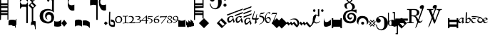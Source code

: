SplineFontDB: 1.0
FontName: Calliope
FullName: Calliope
FamilyName: Calliope
Weight: Medium
Version: 001.000
ItalicAngle: 0
UnderlinePosition: -166
UnderlineWidth: 20
Ascent: 800
Descent: 200
OS2TypoAscent: 0
OS2TypoAOffset: 1
OS2TypoDescent: 0
OS2TypoDOffset: 1
OS2TypoLinegap: 0
OS2WinAscent: 0
OS2WinAOffset: 1
OS2WinDescent: 0
OS2WinDOffset: 1
HheadAscent: 0
HheadAOffset: 1
HheadDescent: 0
HheadDOffset: 1
OS2Vendor: 'PfEd'
ScriptLang: 1
 1 latn 1 dflt 
Encoding: AdobeStandard
UnicodeInterp: none
DisplaySize: -72
AntiAlias: 1
FitToEm: 1
WinInfo: 40 8 2
BeginPrivate: 7
BlueValues 31 [-10 0 500 505 508 509 512 513]
BlueScale 8 0.045455
StdHW 4 [18]
StdVW 4 [43]
StemSnapH 7 [18 29]
StemSnapV 7 [22 43]
ForceBold 5 false
EndPrivate
BeginChars: 298 129
StartChar: exclam
Encoding: 33 33 0
Width: 305
Flags: W
Fore
0 875 m 1
 40 875 l 1
 40 709 l 1
 261 709 l 1
 261 875 l 1
 294 875 l 1
 294 125 l 1
 261 125 l 1
 261 292 l 1
 38 292 l 1
 33 118 l 1
 0 118 l 1
 0 875 l 1
40 458 m 1
 261 458 l 1
 261 542 l 1
 40 542 l 1
 40 458 l 1
40 608 m 1
 263 608 l 1
 263 643 l 1
 40 643 l 1
 40 608 l 1
40 357 m 1
 261 357 l 1
 261 392 l 1
 40 392 l 1
 40 357 l 1
EndSplineSet
EndChar
StartChar: quotedbl
Encoding: 34 34 1
Width: 266
Flags: W
Fore
195 -80 m 0
 143 -59 54 -66 -2 -77 c 1
 0 67 l 2
 1 119 72 125 125 125 c 0
 181 125 253 122 253 67 c 2
 253 -162 l 1
 242 -159 232 -162 232 -162 c 1
 233 -127 229 -94 195 -80 c 0
EndSplineSet
EndChar
StartChar: numbersign
Encoding: 35 35 2
Width: 137
Flags: W
Fore
-89 -101 m 0
 -127 -100 -152 -90 -169 -54 c 1
 -169 100 l 1
 -156 66 -126 39 -90 42 c 0
 -41 46 -12 129 -19 153 c 1
 -8 154 -1 142 2 159 c 1
 -4 -50 l 1
 -17 -80 -56 -102 -89 -101 c 0
EndSplineSet
EndChar
StartChar: dollar
Encoding: 36 36 3
Width: 562
Flags: W
Fore
466 522 m 1
 466 4 l 1
 414 4 l 1
 414 520 l 1
 298 628 l 1
 419 749 l 1
 296 872 l 1
 432 1008 l 1
 568 872 l 1
 447 751 l 1
 570 628 l 1
 466 522 l 1
277 4 m 1
 221 4 l 1
 221 544 l 1
 210 583 l 1
 70 583 l 1
 0 504 l 1
 0 754 l 1
 70 666 l 1
 210 666 l 1
 277 752 l 1
 277 4 l 1
70 916 m 1
 210 916 l 1
 277 1002 l 1
 277 754 l 1
 210 833 l 1
 70 833 l 1
 -2 754 l 1
 0 1004 l 1
 70 916 l 1
500 849 m 1
 409 940 l 1
 364 895 l 1
 455 804 l 1
 500 849 l 1
502 605 m 1
 411 696 l 1
 366 651 l 1
 457 560 l 1
 502 605 l 1
EndSplineSet
EndChar
StartChar: percent
Encoding: 37 37 4
Width: 137
Flags: W
Fore
-164 -88 m 1
 -164 4 l 2
 -164 42 -113 75 -75 77 c 0
 -44 77 -19 81 0 59 c 1
 0 -207 l 1
 -5 -197 -14 -238 -25 -209 c 1
 -20 -156 -36 -59 -71 -55 c 0
 -104 -51 -156 -54 -164 -88 c 1
EndSplineSet
EndChar
StartChar: ampersand
Encoding: 38 38 5
Width: 515
Flags: W
Fore
310 452 m 0
 252 446 204 425 170 383 c 0
 143 350 131 284 133 244 c 0
 136 190 152 140 179 116 c 0
 221 80 255 56 302 55 c 0
 375 54 398 86 412 112 c 0
 432 150 430 200 420 238 c 0
 410 277 377 308 339 308 c 0
 296 308 271 276 262 241 c 0
 251 198 271 160 292 128 c 1
 260 136 209 184 206 236 c 0
 204 266 207 315 232 350 c 0
 254 381 291 396 318 399 c 0
 343 402 375 398 406 388 c 0
 440 378 469 354 485 330 c 0
 499 307 521 268 522 223 c 0
 524 166 507 109 487 82 c 0
 451 33 394 -10 311 -11 c 0
 185 -13 94 46 53 111 c 0
 38 134 16 189 15 248 c 0
 14 310 34 377 65 415 c 0
 125 488 233 506 309 508 c 0
 354 509 405 491 446 475 c 1
 449 745 l 2
 450 814 438 835 395 844 c 0
 350 853 345 739 306 764 c 0
 280 781 272 823 281 839 c 0
 312 893 437 935 494 893 c 0
 532 865 510 794 514 744 c 2
 514 377 l 1
 509 384 484 412 447 431 c 0
 421 445 337 455 310 452 c 0
EndSplineSet
EndChar
StartChar: quotesingle
Encoding: 169 39 6
Width: 257
Flags: W
Fore
0 85 m 1
 23 57 89 53 137 60 c 0
 175 66 227 95 228 118 c 1
 245 115 234 116 250 117 c 1
 250 -94 l 1
 206 -113 175 -124 129 -124 c 0
 81 -124 52 -121 -2 -107 c 1
 0 85 l 1
EndSplineSet
EndChar
StartChar: parenright
Encoding: 41 41 7
Width: 214
Flags: W
Fore
0 0 m 1
 100 125 l 1
 200 -3 l 1
 100 -125 l 1
 0 0 l 1
EndSplineSet
EndChar
StartChar: asterisk
Encoding: 42 42 8
Width: 242
Flags: W
Fore
232 1042 m 1
 232 839 l 1
 200 857 171 862 134 862 c 0
 104 862 76 855 55 836 c 0
 30 813 22 784 22 750 c 0
 22 729 30 684 55 663 c 0
 76 647 104 638 134 638 c 0
 171 638 214 651 232 661 c 1
 232 459 l 1
 188 441 142 441 99 463 c 0
 61 484 44 514 26 551 c 0
 -8 617 1 675 1 750 c 0
 1 775 -8 882 26 948 c 0
 44 987 61 1015 99 1036 c 0
 142 1059 188 1059 232 1042 c 1
EndSplineSet
EndChar
StartChar: plus
Encoding: 43 43 9
Width: 266
Flags: W
Fore
0 -125 m 1
 0 80 l 1
 18 128 71 129 125 129 c 0
 171 129 216 130 250 80 c 1
 250 -125 l 1
 228 -90 175 -83 125 -80 c 0
 75 -83 20 -88 0 -125 c 1
EndSplineSet
EndChar
StartChar: comma
Encoding: 44 44 10
Width: 249
Flags: W
Fore
-2 -79 m 1
 -2 94 l 1
 54 97 92 111 142 92 c 0
 187 75 215 63 248 27 c 1
 248 -164 l 1
 240 -160 234 -169 226 -164 c 1
 231 -133 167 -94 133 -87 c 0
 85 -77 48 -79 -2 -79 c 1
EndSplineSet
EndChar
StartChar: hyphen
Encoding: 45 45 11
Width: 486
Flags: W
Fore
567 1052 m 1
 567 848 l 1
 535 865 506 871 468 871 c 0
 439 871 414 863 394 844 c 0
 368 821 364 797 364 763 c 0
 364 742 368 691 394 670 c 0
 414 653 439 644 468 644 c 0
 506 644 550 658 567 667 c 1
 567 464 l 1
 523 445 477 445 433 469 c 0
 395 489 378 519 360 556 c 0
 325 623 314 677 314 753 c 0
 314 778 325 891 360 958 c 0
 378 996 395 1025 433 1046 c 0
 477 1069 523 1069 567 1052 c 1
131 655 m 0
 90 656 50 640 19 632 c 0
 -2 629 11 823 11 823 c 2
 10 846 70 866 143 866 c 0
 215 866 274 846 274 823 c 2
 274 119 l 1
 222 119 l 1
 222 637 l 1
 200 646 172 654 131 655 c 0
EndSplineSet
EndChar
StartChar: period
Encoding: 46 46 12
Width: 164
Flags: W
Fore
81 -71 m 1
 17 -1 l 1
 84 66 l 1
 151 -1 l 1
 81 -71 l 1
EndSplineSet
EndChar
StartChar: slash
Encoding: 47 47 13
Width: 234
Flags: W
Fore
224 53 m 1
 224 53 233 -1 232 -34 c 0
 231 -75 218 -122 218 -122 c 1
 168 -134 146 -136 113 -125 c 0
 83 -115 50 -107 32 -75 c 0
 0 -18 20 53 20 129 c 0
 20 237 16 301 32 410 c 1
 32 410 52 406 68 404 c 1
 63 300 61 235 61 129 c 0
 61 74 57 46 62 -7 c 0
 66 -52 95 -54 115 -60 c 0
 137 -67 188 -72 188 -47 c 2
 190 -10 l 2
 191 10 173 38 150 46 c 0
 130 51 109 58 86 58 c 1
 85 133 l 1
 117 130 140 125 165 117 c 0
 190 109 213 71 224 53 c 1
EndSplineSet
EndChar
StartChar: zero
Encoding: 48 48 14
Width: 274
Flags: W
Fore
129 2 m 0
 65 2 8 51 8 115 c 0
 8 209 71 255 145 255 c 0
 213 255 259 206 259 126 c 0
 259 59 196 2 129 2 c 0
137 224 m 0
 85 224 54 188 54 123 c 0
 54 75 77 33 126 33 c 0
 193 33 214 74 214 132 c 0
 214 177 184 224 137 224 c 0
EndSplineSet
EndChar
StartChar: one
Encoding: 49 49 15
Width: 198
Flags: W
Fore
9 264 m 0
 39 260 56 257 88 257 c 0
 120 257 136 258 167 269 c 1
 172 269 178 266 179 260 c 0
 179 258 182 256 182 252 c 1
 177 248 167 243 160 241 c 0
 150 237 129 237 117 237 c 1
 117 24 l 1
 117 24 163 20 169 20 c 0
 184 18 190 16 202 12 c 1
 205 12 207 8 207 3 c 0
 207 -3 201 -5 196 -5 c 0
 169 -3 140 0 102 0 c 0
 65 0 33 -9 13 -12 c 1
 9 -11 4 -11 3 -5 c 0
 1 3 3 9 9 9 c 1
 24 14 79 20 79 20 c 1
 79 236 l 1
 54 234 9 237 9 237 c 2
 4 237 1 246 1 251 c 0
 1 257 4 264 9 264 c 0
EndSplineSet
EndChar
StartChar: two
Encoding: 50 50 16
Width: 246
Flags: W
Fore
7 229 m 1
 34 253 56 257 91 257 c 0
 143 256 191 221 191 171 c 0
 191 101 146 61 103 29 c 1
 137 29 136 29 169 31 c 0
 198 31 215 35 231 37 c 0
 235 37 243 28 243 18 c 0
 243 6 232 -1 221 -1 c 2
 10 -1 l 2
 7 -1 5 2 5 5 c 0
 5 8 7 13 10 13 c 1
 77 40 145 75 145 147 c 0
 145 189 114 233 69 233 c 0
 51 233 37 227 23 217 c 1
 17 216 10 216 8 220 c 0
 7 224 7 226 7 229 c 1
EndSplineSet
EndChar
StartChar: three
Encoding: 51 51 17
Width: 212
Flags: W
Fore
-12 235 m 0
 13 251 46 254 86 254 c 0
 129 254 170 244 174 214 c 0
 179 162 140 158 109 142 c 1
 152 130 193 119 196 87 c 0
 200 10 93 4 22 4 c 0
 10 4 4 7 -7 7 c 1
 -7 9 -11 9 -11 12 c 0
 -11 14 -5 20 -3 21 c 0
 9 25 15 24 27 24 c 0
 84 24 156 33 156 82 c 0
 156 113 100 134 53 132 c 1
 51 134 47 135 47 138 c 0
 47 139 49 142 53 142 c 0
 112 150 134 173 134 201 c 0
 134 222 100 233 63 233 c 0
 35 233 18 229 0 223 c 1
 -5 223 -11 229 -12 229 c 1
 -12 230 -15 234 -12 235 c 0
EndSplineSet
EndChar
StartChar: four
Encoding: 52 52 18
Width: 230
Flags: W
Fore
202 81 m 1
 202 36 202 13 202 -18 c 1
 202 -18 175 -6 159 -16 c 1
 159 25 165 33 165 81 c 1
 14 81 l 2
 7 81 3 85 1 90 c 0
 -1 93 0 103 4 105 c 0
 37 131 143 233 178 264 c 2
 178 264 193 279 196 279 c 0
 202 279 202 272 202 266 c 0
 202 222 202 163 202 103 c 1
 242 103 l 1
 242 81 l 1
 202 81 l 1
165 103 m 1
 165 147 165 227 165 227 c 1
 139 204 28 103 28 103 c 1
 165 103 l 1
EndSplineSet
EndChar
StartChar: five
Encoding: 53 53 19
Width: 192
Flags: W
Fore
18 249 m 1
 51 250 64 249 97 253 c 0
 131 257 127 251 160 254 c 1
 179 246 l 2
 182 244 179 233 176 232 c 1
 174 230 144 229 140 229 c 2
 39 226 l 1
 24 173 l 1
 53 172 62 173 87 168 c 0
 133 158 160 140 168 113 c 0
 177 76 167 42 122 10 c 0
 99 -6 93 -4 62 -6 c 1
 55 11 l 1
 64 11 90 11 100 20 c 0
 127 44 138 46 134 95 c 0
 130 126 121 137 66 150 c 0
 48 154 17 153 4 157 c 0
 -7 160 2 175 2 179 c 2
 18 249 l 1
EndSplineSet
EndChar
StartChar: six
Encoding: 54 54 20
Width: 214
Flags: W
Fore
185 263 m 1
 200 256 l 1
 193 244 l 1
 115 234 66 181 57 144 c 1
 107 155 l 2
 115 155 119 158 127 158 c 0
 177 158 211 126 211 88 c 0
 211 27 154 -3 94 -1 c 0
 26 1 15 78 15 97 c 0
 15 175 82 248 185 263 c 1
54 86 m 0
 54 64 70 21 120 21 c 0
 154 21 173 44 173 68 c 0
 173 116 149 131 95 131 c 0
 79 131 66 126 53 122 c 1
 53 107 54 103 54 86 c 0
EndSplineSet
EndChar
StartChar: seven
Encoding: 55 55 21
Width: 256
Flags: W
Fore
25 246 m 2
 194 246 l 2
 202 246 210 248 215 248 c 0
 223 248 229 258 235 258 c 1
 235 258 256 259 256 246 c 1
 197 150 65 -14 65 -14 c 1
 53 -12 l 1
 50 5 l 1
 50 5 172 147 214 216 c 1
 78 216 l 2
 64 216 53 210 41 210 c 0
 32 210 25 198 17 198 c 2
 6 196 l 1
 1 204 l 1
 1 214 6 222 6 230 c 0
 6 236 18 246 25 246 c 2
EndSplineSet
EndChar
StartChar: eight
Encoding: 56 56 22
Width: 194
Flags: W
Fore
88 -4 m 0
 40 -4 -3 16 -3 60 c 0
 -3 96 52 122 82 132 c 1
 79 133 l 2
 52 153 26 169 26 202 c 0
 26 242 78 260 102 260 c 0
 140 260 184 238 184 203 c 0
 184 183 159 154 116 138 c 1
 160 118 190 79 190 60 c 0
 190 16 139 -4 88 -4 c 0
50 205 m 0
 50 181 79 158 108 142 c 1
 139 154 149 175 149 197 c 0
 149 220 127 238 103 238 c 0
 71 238 50 228 50 205 c 0
148 58 m 0
 148 84 122 104 87 126 c 1
 63 118 29 97 29 65 c 0
 29 33 48 10 88 10 c 0
 141 10 148 33 148 58 c 0
EndSplineSet
EndChar
StartChar: nine
Encoding: 57 57 23
Width: 202
Flags: W
Fore
32 3 m 2
 17 5 l 1
 20 21 l 1
 93 36 149 78 159 114 c 1
 112 101 l 2
 104 101 98 101 90 101 c 0
 40 101 6 132 6 170 c 0
 6 230 62 258 122 258 c 0
 189 258 199 179 199 161 c 0
 199 83 133 18 32 3 c 2
162 169 m 0
 162 192 146 238 96 238 c 0
 62 238 42 213 42 189 c 0
 42 142 72 124 125 124 c 0
 141 124 145 128 159 136 c 1
 159 136 162 153 162 169 c 0
EndSplineSet
EndChar
StartChar: colon
Encoding: 58 58 24
Width: 274
Flags: W
Fore
0 -125 m 1
 0 125 l 1
 39 100 75 86 125 86 c 0
 175 86 211 100 250 125 c 1
 250 -125 l 1
 0 -125 l 1
EndSplineSet
EndChar
StartChar: semicolon
Encoding: 59 59 25
Width: 266
Flags: W
Fore
154 38 m 1
 154 134 l 1
 250 49 l 1
 250 -90 l 1
 250 -90 174 -24 174 -23 c 1
 174 -118 l 1
 174 -118 97 -52 97 -51 c 1
 97 -147 l 1
 0 -65 l 1
 0 77 l 1
 77 10 l 1
 77 105 l 1
 154 38 l 1
EndSplineSet
EndChar
StartChar: less
Encoding: 60 60 26
Width: 0
Flags: W
Fore
0 -100 m 1
 -250 -144 l 1
 -250 -44 l 1
 0 0 l 1
 0 -100 l 1
EndSplineSet
EndChar
StartChar: equal
Encoding: 61 61 27
Width: 356
Flags: W
Fore
336 448 m 1
 336 169 l 1
 296 169 l 1
 296 292 l 1
 38 292 l 1
 34 111 l 1
 0 118 l 1
 0 875 l 1
 40 875 l 1
 40 709 l 1
 296 709 l 1
 296 827 l 1
 336 827 l 1
 336 552 l 1
 40 534 l 1
 40 462 l 1
 336 448 l 1
40 357 m 1
 296 357 l 1
 296 392 l 1
 40 392 l 1
 40 357 l 1
40 608 m 1
 298 608 l 1
 298 643 l 1
 40 643 l 1
 40 608 l 1
EndSplineSet
EndChar
StartChar: greater
Encoding: 62 62 28
Width: 188
Flags: W
Fore
0 -177 m 1
 -177 0 l 1
 0 177 l 1
 177 0 l 1
 0 -177 l 1
EndSplineSet
EndChar
StartChar: question
Encoding: 63 63 29
Width: 421
Flags: W
Fore
1 698 m 1
 27 698 l 1
 35 654 44 622 73 583 c 0
 98 552 134 528 180 531 c 0
 236 534 260 566 277 600 c 0
 298 651 294 722 294 768 c 0
 294 824 292 882 261 926 c 0
 242 951 204 978 152 973 c 0
 129 971 105 964 87 948 c 0
 83 945 77 935 78 929 c 0
 81 918 98 922 105 918 c 0
 140 905 170 879 170 840 c 0
 170 793 129 767 88 767 c 0
 26 767 -3 832 6 875 c 0
 16 961 112 1005 190 1005 c 0
 243 1005 304 978 342 941 c 0
 396 889 422 833 422 760 c 0
 422 696 409 638 370 587 c 0
 334 537 264 496 201 496 c 0
 82 496 9 583 1 698 c 1
537 914 m 0
 570 914 591 887 591 860 c 0
 591 832 570 805 537 805 c 0
 502 805 482 832 482 860 c 0
 482 887 502 914 537 914 c 0
537 695 m 0
 570 695 591 668 591 641 c 0
 591 613 570 586 537 586 c 0
 502 586 482 613 482 641 c 0
 482 668 502 695 537 695 c 0
EndSplineSet
EndChar
StartChar: at
Encoding: 64 64 30
Width: 180
Flags: W
Fore
0 -177 m 1
 -177 0 l 1
 0 177 l 1
 177 0 l 1
 0 -177 l 1
96 -37 m 1
 -35 94 l 1
 -94 35 l 1
 37 -96 l 1
 96 -37 l 1
EndSplineSet
EndChar
StartChar: A
Encoding: 65 65 31
Width: 275
Flags: W
Fore
0 308 m 1
 280 414 l 1
 268 366 l 1
 20 270 l 1
 0 308 l 1
12 134 m 0
 13 187 60 230 109 246 c 0
 152 260 199 264 233 236 c 1
 199 190 l 1
 190 224 162 240 128 226 c 0
 86 208 82 181 76 135 c 0
 72 105 83 85 96 78 c 0
 113 69 125 74 151 98 c 0
 180 125 217 167 235 205 c 1
 232 175 235 163 244 135 c 0
 254 109 258 90 277 71 c 1
 247 8 l 1
 232 27 227 41 219 64 c 0
 209 93 215 85 206 117 c 1
 194 97 177 76 162 62 c 0
 132 34 131 19 68 18 c 0
 52 18 11 74 12 134 c 0
EndSplineSet
EndChar
StartChar: B
Encoding: 66 66 32
Width: 302
Flags: W
Fore
12 292 m 1
 292 398 l 1
 280 350 l 1
 8 246 l 1
 12 292 l 1
8 416 m 1
 288 522 l 1
 276 474 l 1
 4 370 l 1
 8 416 l 1
32 130 m 0
 33 183 72 222 121 238 c 0
 164 252 223 264 257 236 c 1
 211 182 l 1
 202 216 174 232 140 218 c 0
 98 200 94 173 88 127 c 0
 84 97 87 73 100 66 c 0
 117 57 137 66 163 90 c 0
 192 117 229 151 247 189 c 1
 244 159 259 155 268 127 c 0
 278 101 270 82 289 63 c 1
 259 0 l 1
 244 19 239 33 231 56 c 0
 221 85 227 77 218 109 c 1
 206 89 189 68 174 54 c 0
 144 26 143 11 80 10 c 0
 64 10 31 70 32 130 c 0
EndSplineSet
EndChar
StartChar: C
Encoding: 67 67 33
Width: 292
Flags: W
Fore
16 240 m 1
 296 346 l 1
 284 298 l 1
 12 194 l 1
 16 240 l 1
12 364 m 1
 292 470 l 1
 280 422 l 1
 8 318 l 1
 12 364 l 1
12 500 m 1
 292 606 l 1
 280 558 l 1
 8 454 l 1
 12 500 l 1
36 70 m 0
 37 123 76 162 125 178 c 0
 168 192 215 196 249 168 c 1
 215 122 l 1
 206 156 178 172 144 158 c 0
 102 140 98 113 92 67 c 0
 88 37 91 13 104 6 c 0
 121 -3 141 6 167 30 c 0
 196 57 233 99 251 137 c 1
 248 107 251 95 260 67 c 0
 270 41 274 22 293 3 c 1
 263 -60 l 1
 248 -41 243 -27 235 -4 c 0
 225 25 231 17 222 49 c 1
 210 29 193 8 178 -6 c 0
 148 -34 147 -49 84 -50 c 0
 68 -50 35 10 36 70 c 0
EndSplineSet
EndChar
StartChar: D
Encoding: 68 68 34
Width: 256
Flags: W
Fore
128 126 m 1
 77 126 4 126 4 156 c 0
 4 183 41 277 66 353 c 0
 77 385 84 435 96 435 c 0
 100 435 103 429 103 424 c 0
 103 381 48 231 48 194 c 0
 48 179 81 171 135 171 c 1
 151 252 169 328 180 328 c 0
 185 328 185 322 185 316 c 0
 185 304 168 238 164 171 c 1
 246 171 226 185 242 185 c 0
 246 185 247 178 247 173 c 0
 247 164 223 127 207 127 c 0
 190 127 178 126 163 126 c 1
 163 51 169 52 169 23 c 0
 169 5 124 -21 116 -21 c 0
 111 -21 107 -17 107 -11 c 0
 107 6 117 63 128 126 c 1
EndSplineSet
EndChar
StartChar: E
Encoding: 69 69 35
Width: 207
Flags: W
Fore
23 279 m 2
 51 345 l 2
 57 357 65 368 79 368 c 0
 115 368 160 372 191 386 c 1
 198 379 l 1
 187 357 170 342 143 334 c 0
 119 324 93 324 72 324 c 0
 64 324 59 324 54 312 c 2
 43 285 l 2
 40 275 46 269 53 268 c 0
 141 257 197 234 197 152 c 0
 197 62 110 -17 19 -46 c 1
 17 -45 12 -45 11 -42 c 1
 11 -39 12 -36 12 -34 c 1
 68 -10 152 42 152 123 c 0
 152 182 111 221 43 221 c 0
 17 221 11 247 23 279 c 2
EndSplineSet
EndChar
StartChar: F
Encoding: 70 70 36
Width: 214
Flags: W
Fore
9 162 m 0
 9 222 26 293 76 349 c 0
 100 375 125 393 156 393 c 0
 177 393 200 383 200 364 c 0
 200 351 179 329 176 329 c 0
 170 329 168 339 168 342 c 0
 168 349 152 363 133 363 c 0
 60 363 46 238 46 193 c 0
 46 180 47 167 50 155 c 1
 70 184 98 224 140 224 c 0
 180 224 216 180 216 134 c 0
 216 107 208 89 195 64 c 0
 175 29 143 -1 115 -1 c 0
 42 -1 9 80 9 162 c 0
188 98 m 0
 188 137 158 178 115 178 c 0
 87 178 69 160 52 137 c 1
 64 87 92 42 134 42 c 0
 163 42 188 67 188 98 c 0
EndSplineSet
EndChar
StartChar: G
Encoding: 71 71 37
Width: 205
Flags: W
Fore
70 373 m 0
 104 373 126 367 165 368 c 0
 181 369 193 370 209 370 c 0
 215 370 212 359 209 354 c 0
 189 299 163 239 144 189 c 0
 125 139 108 96 90 35 c 0
 88 30 96 18 87 2 c 0
 85 -5 40 -26 34 -26 c 0
 28 -26 26 -20 26 -17 c 0
 26 -15 29 -9 31 -5 c 0
 65 66 83 106 115 177 c 0
 140 235 156 268 183 325 c 1
 168 323 159 322 145 322 c 0
 119 322 105 328 80 328 c 0
 62 328 48 325 44 323 c 0
 36 318 29 304 20 304 c 0
 15 304 14 313 17 318 c 2
 41 356 l 2
 48 367 56 373 70 373 c 0
EndSplineSet
EndChar
StartChar: H
Encoding: 72 72 38
Width: 180
Flags: W
Fore
0 -177 m 1
 -177 0 l 1
 0 177 l 1
 177 0 l 1
 0 -177 l 1
EndSplineSet
EndChar
StartChar: I
Encoding: 73 73 39
Width: 180
Flags: W
Fore
0 -191 m 1
 -191 0 l 1
 0 191 l 1
 191 0 l 1
 0 -191 l 1
EndSplineSet
EndChar
StartChar: J
Encoding: 74 74 40
Width: 448
Flags: W
Fore
376 -2 m 0
 365 75 319 128 262 134 c 0
 195 141 153 133 100 102 c 1
 120 141 194 168 296 168 c 0
 362 168 410 108 428 60 c 0
 441 25 444 -23 426 -60 c 0
 404 -106 365 -146 365 -146 c 2
 356 -158 290 -88 285 -82 c 2
 237 -26 l 2
 234 -22 228 -16 224 -22 c 2
 188 -80 l 2
 185 -86 180 -88 176 -82 c 2
 128 -26 l 2
 125 -22 119 -16 114 -22 c 2
 78 -80 l 2
 74 -86 71 -88 65 -82 c 2
 18 -26 l 2
 15 -22 -6 -2 -6 -2 c 1
 32 54 l 2
 37 62 42 56 45 52 c 2
 93 -4 l 2
 98 -12 102 -8 107 -2 c 2
 143 54 l 2
 146 62 152 56 156 52 c 2
 203 -4 l 2
 207 -12 213 -8 216 -2 c 2
 252 54 l 2
 257 62 259 56 264 50 c 2
 366 -72 l 1
 381 -21 379 -23 376 -2 c 0
EndSplineSet
EndChar
StartChar: K
Encoding: 75 75 41
Width: 448
Flags: W
Fore
426 -27 m 0
 489 109 490 239 504 271 c 0
 508 282 529 281 580 322 c 1
 595 279 556 135 503 25 c 0
 458 -68 365 -146 365 -146 c 2
 354 -157 290 -88 285 -82 c 2
 237 -26 l 2
 234 -22 228 -16 224 -22 c 2
 188 -80 l 2
 185 -86 180 -88 176 -82 c 2
 128 -26 l 2
 125 -22 119 -16 114 -22 c 2
 78 -80 l 2
 74 -86 71 -88 65 -82 c 2
 18 -26 l 2
 15 -22 -6 -2 -6 -2 c 1
 32 54 l 2
 37 62 42 56 45 52 c 2
 93 -4 l 2
 98 -12 102 -8 107 -2 c 2
 143 54 l 2
 146 62 152 56 156 52 c 2
 203 -4 l 2
 207 -12 213 -8 216 -2 c 2
 252 54 l 2
 257 62 259 56 264 50 c 2
 376 -87 l 1
 406 -61 418 -45 426 -27 c 0
EndSplineSet
EndChar
StartChar: L
Encoding: 76 76 42
Width: 402
Flags: W
Fore
194 279 m 1
 194 498 l 1
 242 498 l 1
 242 249 l 1
 233 235 204 236 193 249 c 0
 167 280 128 274 104 257 c 0
 74 237 66 186 65 133 c 0
 64 65 105 10 168 25 c 0
 253 45 233 68 256 88 c 1
 258 59 l 1
 241 44 237 8 161 -6 c 0
 82 -21 12 42 13 134 c 0
 15 228 49 272 86 290 c 0
 125 310 174 296 194 279 c 1
65 495 m 0
 92 495 110 472 110 450 c 0
 110 427 92 404 65 404 c 0
 36 404 19 427 19 450 c 0
 19 472 36 495 65 495 c 0
349 495 m 0
 376 495 393 472 393 450 c 0
 393 427 376 404 349 404 c 0
 320 404 303 427 303 450 c 0
 303 472 320 495 349 495 c 0
EndSplineSet
EndChar
StartChar: M
Encoding: 77 77 43
Width: 266
Flags: W
Fore
250 117 m 1
 250 -69 l 1
 250 -69 68 -166 20 -112 c 0
 -7 -81 -2 -10 -2 -10 c 1
 0 185 l 1
 10 141 8 112 44 58 c 0
 73 14 198 55 220 117 c 1
 235 115 247 113 250 117 c 1
EndSplineSet
EndChar
StartChar: P
Encoding: 80 80 44
Width: 360
Flags: W
Fore
56 125 m 1
 307 125 l 1
 307 177 l 1
 360 177 l 1
 360 -177 l 1
 307 -177 l 1
 307 -125 l 1
 56 -125 l 1
 56 -177 l 1
 0 -177 l 1
 0 177 l 1
 56 177 l 1
 56 125 l 1
EndSplineSet
EndChar
StartChar: Q
Encoding: 81 81 45
Width: 515
Flags: W
Fore
522 351 m 1
 517 358 490 391 452 406 c 0
 423 417 339 425 310 420 c 0
 261 411 209 392 183 366 c 0
 145 328 136 287 135 244 c 0
 134 200 146 161 162 134 c 0
 192 86 249 64 296 64 c 0
 350 64 371 78 393 100 c 0
 421 128 435 195 424 248 c 0
 418 277 392 317 332 318 c 0
 293 319 259 295 258 252 c 0
 257 214 277 194 299 192 c 0
 341 188 359 210 365 243 c 1
 373 202 359 142 308 131 c 0
 284 126 261 132 232 157 c 0
 206 179 193 223 196 249 c 0
 207 349 286 375 366 370 c 0
 425 366 493 314 508 246 c 0
 522 183 505 107 479 72 c 0
 443 23 390 -6 307 -7 c 0
 181 -9 112 45 71 110 c 0
 53 138 43 194 50 252 c 0
 60 327 90 369 122 400 c 0
 161 437 216 454 267 464 c 0
 307 472 292 466 333 478 c 1
 333 478 369 520 374 552 c 0
 379 586 373 606 353 640 c 0
 333 674 315 689 269 723 c 1
 235 710 178 674 177 638 c 0
 176 600 176 590 186 558 c 0
 194 532 199 521 212 500 c 1
 140 528 l 1
 128 540 107 579 102 592 c 0
 90 623 96 645 102 668 c 0
 111 704 203 734 242 749 c 1
 232 755 l 2
 217 764 162 800 162 850 c 0
 162 910 226 959 274 961 c 0
 332 963 378 908 386 858 c 0
 391 828 364 769 307 745 c 1
 367 713 417 689 438 659 c 0
 467 618 475 566 456 538 c 0
 431 501 426 505 394 476 c 1
 522 486 l 1
 522 351 l 1
219 844 m 0
 217 809 239 788 278 763 c 1
 320 783 338 825 330 858 c 0
 322 892 309 918 275 916 c 0
 240 914 221 875 219 844 c 0
EndSplineSet
EndChar
StartChar: R
Encoding: 82 82 46
Width: 420
Flags: W
Fore
68 -50 m 1
 2 7 -5 64 6 104 c 0
 36 215 79 258 203 257 c 0
 318 256 389 213 414 96 c 0
 429 27 407 -19 346 -50 c 1
 372 -1 362 38 338 88 c 0
 309 147 277 176 211 177 c 0
 141 178 104 142 83 89 c 0
 63 38 53 4 68 -50 c 1
204 52 m 0
 233 57 261 34 263 4 c 0
 265 -24 244 -49 215 -51 c 0
 186 -53 161 -32 159 -3 c 0
 158 25 176 49 204 52 c 0
EndSplineSet
EndChar
StartChar: S
Encoding: 83 83 47
Width: 244
Flags: W
Fore
22 77 m 1
 99 0 l 1
 22 -77 l 1
 0 -54 l 1
 54 0 l 1
 0 54 l 1
 22 77 l 1
199 100 m 1
 122 23 l 1
 45 100 l 1
 68 122 l 1
 122 68 l 1
 176 122 l 1
 199 100 l 1
222 -77 m 1
 143 0 l 1
 222 77 l 1
 244 54 l 1
 190 0 l 1
 244 -54 l 1
 222 -77 l 1
45 -100 m 1
 122 -23 l 1
 199 -100 l 1
 176 -122 l 1
 122 -68 l 1
 68 -122 l 1
 45 -100 l 1
EndSplineSet
EndChar
StartChar: T
Encoding: 84 84 48
Width: 421
Flags: W
Fore
1 -52 m 1
 27 -52 l 1
 35 -96 44 -128 73 -167 c 0
 98 -198 134 -222 180 -219 c 0
 236 -216 260 -184 277 -150 c 0
 298 -99 294 -28 294 18 c 0
 294 74 292 132 261 176 c 0
 242 201 204 228 152 223 c 0
 129 221 105 214 87 198 c 0
 83 195 77 185 78 179 c 0
 81 168 98 172 105 168 c 0
 140 155 170 129 170 90 c 0
 170 43 129 17 88 17 c 0
 26 17 -3 82 6 125 c 0
 16 211 112 255 190 255 c 0
 243 255 304 228 342 191 c 0
 396 139 422 83 422 10 c 0
 422 -54 409 -112 370 -163 c 0
 334 -213 264 -254 201 -254 c 0
 82 -254 9 -167 1 -52 c 1
EndSplineSet
EndChar
StartChar: U
Encoding: 85 85 49
Width: 185
Flags: W
Fore
104 93 m 0
 152 87 182 28 179 1 c 0
 174 -44 146 -87 98 -92 c 0
 60 -97 30 -86 11 -53 c 0
 -1 -35 -1 -20 -1 1 c 2
 -1 376 l 1
 31 375 l 1
 31 66 l 1
 37 91 70 97 104 93 c 0
93 82 m 0
 54 88 40 33 42 -7 c 0
 44 -40 53 -78 86 -79 c 0
 120 -80 128 -37 131 -2 c 0
 133 34 128 76 93 82 c 0
EndSplineSet
EndChar
StartChar: V
Encoding: 86 86 50
Width: 60
Flags: W
Fore
31 108 m 1
 31 358 l 1
 -11 358 l 1
 -11 397 l 1
 71 397 l 1
 71 -128 l 1
 -53 -89 l 1
 -53 131 l 1
 31 108 l 1
EndSplineSet
EndChar
StartChar: W
Encoding: 87 87 51
Width: 103
Flags: W
Fore
0 -125 m 1
 0 94 l 1
 124 128 l 1
 124 -392 l 1
 42 -392 l 1
 42 -353 l 1
 83 -353 l 1
 83 -103 l 1
 0 -125 l 1
EndSplineSet
EndChar
StartChar: X
Encoding: 88 88 52
Width: 154
Flags: W
Fore
0 0 m 1
 0 139 l 1
 150 139 l 1
 150 0 l 1
 0 0 l 1
EndSplineSet
EndChar
StartChar: Y
Encoding: 89 89 53
Width: 0
Flags: W
Fore
-81 0 m 1
 -81 90 l 1
 -220 90 l 1
 -220 165 l 1
 0 165 l 1
 0 0 l 1
 -81 0 l 1
EndSplineSet
EndChar
StartChar: Z
Encoding: 90 90 54
Width: 0
Flags: W
Fore
81 0 m 1
 0 0 l 1
 0 165 l 1
 220 165 l 1
 220 90 l 1
 81 90 l 1
 81 0 l 1
EndSplineSet
EndChar
StartChar: bracketleft
Encoding: 91 91 55
Width: 180
Flags: W
Fore
0 -191 m 1
 -191 0 l 1
 0 191 l 1
 191 0 l 1
 0 -191 l 1
104 -40 m 1
 -38 102 l 1
 -102 38 l 1
 40 -104 l 1
 104 -40 l 1
EndSplineSet
EndChar
StartChar: backslash
Encoding: 92 92 56
Width: 722
Flags: W
Fore
174 279 m 1
 183 279 191 279 199 278 c 0
 206 278 213 278 220 277 c 0
 267 277 303 284 328 297 c 0
 351 310 363 337 364 379 c 0
 364 421 349 448 321 461 c 0
 303 468 269 472 219 472 c 0
 200 472 188 470 181 467 c 0
 176 463 174 454 174 440 c 2
 174 279 l 1
545 516 m 1
 519 507 491 506 475 527 c 0
 451 558 465 599 495 624 c 0
 526 650 579 657 601 622 c 0
 613 603 614 581 606 563 c 2
 606 561 606 559 605 556 c 2
 435 93 l 1
 440 89 443 86 445 82 c 0
 450 71 472 59 480 59 c 0
 491 59 516 72 516 72 c 2
 524 78 550 92 551 114 c 1
 562 111 l 1
 551 74 544 63 532 49 c 0
 519 34 489 10 449 10 c 0
 440 10 423 9 407 17 c 1
 357 -119 l 1
 299 -185 l 1
 380 45 l 1
 368 62 353 89 339 126 c 0
 326 161 317 191 299 209 c 0
 282 226 260 245 221 246 c 2
 174 247 l 1
 174 66 l 2
 174 49 176 40 183 36 c 0
 190 33 212 31 249 29 c 1
 249 0 l 1
 17 0 l 1
 17 29 l 1
 31 30 41 30 48 31 c 0
 64 31 74 32 78 34 c 0
 83 35 87 38 91 42 c 0
 94 45 97 52 97 64 c 2
 97 441 l 2
 97 449 95 456 92 462 c 0
 89 467 85 470 78 471 c 2
 53 474 l 1
 18 475 l 1
 18 505 l 1
 283 505 l 2
 321 505 354 498 384 483 c 0
 426 459 447 425 448 381 c 0
 448 333 425 298 379 277 c 0
 356 266 324 259 285 255 c 1
 307 252 324 249 338 239 c 0
 362 222 376 194 391 166 c 2
 391 166 410 131 410 130 c 1
 545 516 l 1
EndSplineSet
EndChar
StartChar: bracketright
Encoding: 93 93 57
Width: 722
Flags: W
Fore
157 198 m 1
 64 433 l 2
 57 453 49 465 42 469 c 0
 35 472 19 475 -6 475 c 1
 -6 505 l 1
 212 505 l 1
 212 475 l 1
 208 475 199 475 184 475 c 0
 169 475 161 474 160 474 c 0
 153 472 149 470 146 467 c 0
 143 464 141 460 141 455 c 0
 141 452 141 449 142 446 c 0
 143 443 145 438 147 431 c 2
 196 305 l 1
 197 305 275 522 275 522 c 1
 249 513 224 514 205 533 c 0
 178 561 195 605 225 630 c 0
 256 656 311 664 331 628 c 0
 342 608 337 590 331 570 c 0
 331 568 330 565 329 562 c 2
 215 256 l 1
 275 104 l 1
 382 390 l 2
 386 400 389 409 391 418 c 0
 393 426 393 432 394 437 c 0
 394 452 387 463 373 468 c 0
 365 472 348 474 323 475 c 1
 323 505 l 1
 512 505 l 1
 512 475 l 1
 491 475 477 473 468 468 c 0
 454 461 442 444 433 418 c 2
 267 -10 l 1
 241 -10 l 1
 176 151 l 1
 87 -89 l 1
 29 -155 l 1
 29 -155 158 199 157 198 c 1
EndSplineSet
EndChar
StartChar: grave
Encoding: 193 96 58
Width: 360
Flags: W
Fore
56 125 m 1
 307 125 l 1
 307 177 l 1
 360 177 l 1
 360 -177 l 1
 307 -177 l 1
 307 -125 l 1
 56 -125 l 1
 56 -177 l 1
 0 -177 l 1
 0 177 l 1
 56 177 l 1
 56 125 l 1
307 41 m 1
 56 41 l 1
 56 -41 l 1
 307 -41 l 1
 307 41 l 1
EndSplineSet
EndChar
StartChar: a
Encoding: 97 97 59
Width: 239
Flags: W
Fore
5 65 m 0
 5 99 33 125 50 144 c 0
 72 167 105 198 149 198 c 0
 174 198 211 190 211 178 c 0
 211 165 195 159 195 146 c 2
 195 75 l 2
 195 65 195 53 204 47 c 0
 209 44 216 49 223 47 c 0
 225 47 228 44 228 42 c 0
 228 32 202 18 185 5 c 0
 179 0 175 -12 165 -12 c 0
 159 -12 154 -4 154 5 c 2
 154 60 l 1
 143 49 136 40 125 32 c 0
 103 15 87 0 61 0 c 0
 28 0 5 33 5 65 c 0
156 119 m 0
 156 130 156 145 148 155 c 0
 141 164 126 168 121 168 c 0
 82 168 47 130 47 98 c 0
 47 71 65 44 91 44 c 0
 129 44 156 77 156 119 c 0
EndSplineSet
EndChar
StartChar: b
Encoding: 98 98 60
Width: 208
Flags: W
Fore
67 314 m 0
 59 247 64 202 65 144 c 1
 76 155 82 165 95 175 c 0
 113 187 125 197 147 197 c 0
 180 197 201 164 201 131 c 0
 201 99 191 78 173 53 c 0
 149 22 125 -2 91 -2 c 0
 75 -2 61 1 43 1 c 0
 33 1 28 -1 17 -1 c 0
 13 -1 10 4 10 7 c 0
 10 13 15 18 15 24 c 0
 24 65 20 98 20 144 c 0
 20 213 23 335 36 383 c 1
 65 399 50 396 72 393 c 1
 66 349 72 357 67 314 c 0
119 154 m 0
 82 154 62 124 62 104 c 2
 62 67 l 2
 62 48 76 37 103 37 c 0
 144 37 170 60 170 96 c 0
 170 126 146 154 119 154 c 0
EndSplineSet
EndChar
StartChar: c
Encoding: 99 99 61
Width: 200
Flags: W
Fore
189 184 m 0
 190 169 162 157 151 152 c 0
 135 149 87 155 69 159 c 1
 55 151 49 138 49 124 c 0
 49 107 58 84 72 65 c 0
 85 45 100 27 116 27 c 0
 132 27 146 35 162 44 c 1
 164 44 167 44 169 43 c 0
 171 42 175 40 171 36 c 0
 162 23 125 4 108 -2 c 0
 81 -5 49 13 29 42 c 0
 13 65 9 88 15 118 c 0
 23 133 31 142 43 155 c 0
 60 174 72 184 95 195 c 1
 115 192 126 190 146 190 c 0
 148 190 189 186 189 184 c 0
EndSplineSet
EndChar
StartChar: d
Encoding: 100 100 62
Width: 228
Flags: W
Fore
41 53 m 0
 10 104 46 163 97 193 c 1
 97 193 45 213 -28 221 c 0
 -74 226 -72 230 -160 214 c 1
 -156 216 -173 248 -170 249 c 0
 -93 272 130 222 130 222 c 1
 193 193 229 160 229 110 c 0
 229 69 213 37 182 18 c 0
 140 -8 69 4 41 53 c 0
71 90 m 0
 92 51 149 47 187 69 c 0
 215 87 215 110 201 135 c 0
 179 173 124 183 95 168 c 0
 66 150 51 122 71 90 c 0
EndSplineSet
EndChar
StartChar: e
Encoding: 101 101 63
Width: 191
Flags: W
Fore
157 159 m 0
 163 156 167 158 173 159 c 1
 184 149 l 1
 49 78 l 1
 54 70 59 62 66 54 c 0
 77 42 91 31 105 31 c 0
 127 31 143 45 160 56 c 1
 160 60 165 59 168 59 c 1
 171 56 171 51 168 49 c 1
 158 36 151 28 136 20 c 0
 115 7 102 1 77 1 c 0
 28 4 0 50 0 98 c 0
 0 111 1 119 5 130 c 0
 17 149 28 160 48 175 c 0
 69 189 88 201 109 201 c 0
 135 201 152 163 157 159 c 0
73 171 m 0
 51 171 43 147 43 127 c 0
 43 115 44 104 45 93 c 1
 97 119 l 2
 107 124 114 131 114 143 c 0
 114 159 89 171 73 171 c 0
EndSplineSet
EndChar
StartChar: f
Encoding: 102 102 64
Width: 184
Flags: W
Fore
168 373 m 0
 201 373 215 351 215 333 c 0
 215 309 198 282 176 258 c 0
 155 234 135 219 107 208 c 1
 107 198 108 190 108 179 c 1
 171 179 l 2
 176 179 180 172 180 168 c 0
 180 164 174 154 169 154 c 2
 106 154 l 1
 106 73 111 122 103 36 c 0
 96 -16 108 38 100 -15 c 1
 94 -16 71 -6 65 -6 c 1
 65 -6 63 19 63 49 c 0
 64 153 60 53 60 154 c 1
 14 154 l 2
 10 154 5 160 5 165 c 0
 5 168 8 179 12 179 c 2
 52 179 l 1
 52 210 59 267 85 320 c 0
 98 346 128 373 168 373 c 0
118 332 m 0
 102 293 107 258 107 219 c 1
 127 230 140 243 154 263 c 0
 166 282 171 300 171 322 c 0
 171 335 165 356 155 356 c 0
 138 356 123 345 118 332 c 0
EndSplineSet
EndChar
StartChar: g
Encoding: 103 103 65
Width: 258
Flags: W
Fore
58 41 m 0
 82 27 126 31 152 77 c 0
 169 107 169 176 175 215 c 1
 164 206 151 198 136 189 c 0
 114 177 98 167 72 171 c 0
 39 177 24 213 30 246 c 0
 35 275 61 303 93 325 c 0
 124 344 155 356 183 351 c 0
 193 349 216 341 237 342 c 1
 245 351 207 133 207 133 c 2
 191 63 148 -2 87 4 c 0
 54 7 27 28 14 50 c 0
 6 63 -17 106 13 151 c 1
 6 106 46 48 58 41 c 0
179 238 m 1
 184 263 192 288 198 318 c 1
 186 320 175 322 166 323 c 0
 123 331 83 315 76 272 c 0
 70 241 85 210 110 205 c 0
 125 203 143 214 160 223 c 0
 167 228 173 233 179 238 c 1
EndSplineSet
EndChar
StartChar: h
Encoding: 104 104 66
Width: 236
Flags: W
Fore
166 -1 m 0
 148 1 169 83 151 83 c 0
 132 83 112 67 96 54 c 0
 80 40 72 23 64 12 c 1
 64 10 58 10 58 6 c 1
 55 2 49 0 43 0 c 0
 33 0 32 10 32 23 c 0
 32 47 37 64 37 88 c 0
 37 244 41 314 98 357 c 0
 140 389 154 368 119 352 c 0
 81 335 81 268 81 239 c 0
 81 183 87 141 87 76 c 1
 110 102 159 127 159 127 c 2
 166 132 175 136 179 136 c 0
 190 136 208 104 216 48 c 0
 219 28 251 15 225 -3 c 0
 208 -15 196 -5 166 -1 c 0
EndSplineSet
EndChar
StartChar: i
Encoding: 105 105 67
Width: 112
Flags: W
Fore
22 162 m 0
 22 165 25 171 29 174 c 2
 75 197 l 2
 78 198 82 198 84 196 c 1
 87 195 86 189 86 185 c 0
 86 147 84 118 84 87 c 0
 84 75 83 59 86 55 c 0
 89 51 95 47 95 43 c 0
 95 34 82 25 72 17 c 0
 61 10 46 0 40 0 c 0
 35 0 34 6 33 12 c 0
 32 17 35 21 37 26 c 0
 41 56 41 70 40 98 c 0
 40 115 43 126 35 141 c 0
 33 149 22 155 22 162 c 0
39 283 m 0
 39 296 52 310 66 310 c 0
 81 310 94 296 94 283 c 0
 94 268 81 256 66 256 c 0
 52 256 39 268 39 283 c 0
EndSplineSet
EndChar
StartChar: j
Encoding: 106 106 68
Width: 112
Flags: W
Fore
40 283 m 0
 40 296 52 310 67 310 c 0
 82 310 95 296 95 283 c 0
 95 268 82 256 67 256 c 0
 52 256 40 268 40 283 c 0
38 98 m 0
 38 115 40 126 34 141 c 0
 30 149 19 155 19 162 c 0
 19 165 23 174 27 175 c 2
 70 198 l 2
 74 201 78 200 83 196 c 0
 86 193 85 189 85 185 c 0
 84 147 82 40 82 10 c 0
 82 -18 88 -77 44 -142 c 0
 25 -169 8 -181 -19 -201 c 1
 -22 -201 -25 -198 -25 -197 c 1
 -27 -195 -28 -193 -28 -191 c 1
 -17 -180 -11 -173 -1 -160 c 0
 12 -143 21 -130 27 -107 c 0
 34 -85 38 20 38 98 c 0
EndSplineSet
EndChar
StartChar: k
Encoding: 107 107 69
Width: 245
Flags: W
Fore
144 383 m 1
 144 383 167 365 129 365 c 0
 102 365 83 337 79 315 c 0
 56 220 61 228 61 147 c 1
 70 158 75 167 84 175 c 0
 105 195 124 206 152 206 c 0
 175 206 200 191 200 167 c 0
 200 153 187 133 171 122 c 0
 158 113 143 104 132 103 c 1
 142 103 148 103 155 97 c 0
 164 92 176 78 186 65 c 0
 196 51 209 39 223 39 c 0
 228 39 231 42 236 44 c 1
 239 44 240 45 242 45 c 0
 245 45 245 38 245 36 c 1
 239 31 235 26 229 22 c 0
 218 13 208 6 195 6 c 0
 169 6 155 24 143 45 c 0
 132 65 130 85 109 89 c 0
 100 92 96 88 85 88 c 0
 83 88 82 94 82 97 c 0
 82 99 83 103 85 103 c 0
 89 103 93 104 96 104 c 0
 109 104 118 107 129 115 c 0
 143 124 155 135 155 151 c 0
 155 165 141 179 127 179 c 0
 86 179 59 130 59 95 c 2
 59 60 l 2
 59 53 62 47 60 39 c 0
 56 29 50 25 43 20 c 0
 33 12 22 5 15 5 c 0
 9 5 9 12 9 17 c 0
 9 26 12 33 12 42 c 0
 17 73 17 136 17 195 c 0
 17 251 22 293 64 340 c 0
 89 365 110 383 144 383 c 1
EndSplineSet
EndChar
StartChar: l
Encoding: 108 108 70
Width: 156
Flags: W
Fore
132 375 m 0
 169 375 180 345 180 321 c 0
 180 264 139 209 91 155 c 0
 86 150 82 144 76 141 c 1
 76 68 67 133 79 63 c 0
 80 58 98 34 104 32 c 0
 115 27 122 30 135 30 c 1
 137 28 138 25 138 23 c 0
 138 19 137 15 135 14 c 1
 114 14 99 11 78 8 c 0
 61 5 48 -2 33 -2 c 0
 29 -2 25 4 25 5 c 0
 25 15 34 29 34 45 c 0
 34 70 31 43 31 100 c 1
 18 88 6 78 -4 71 c 1
 -8 71 -14 71 -14 73 c 0
 -14 77 -15 81 -14 83 c 1
 4 98 18 110 31 122 c 1
 31 133 33 146 33 158 c 0
 33 201 38 263 67 323 c 0
 82 351 104 375 132 375 c 0
99 328 m 0
 87 293 76 236 76 177 c 0
 76 172 76 168 76 163 c 1
 79 165 82 168 85 171 c 0
 126 214 146 263 146 308 c 0
 146 328 140 354 123 354 c 0
 115 354 104 339 99 328 c 0
EndSplineSet
EndChar
StartChar: m
Encoding: 109 109 71
Width: 350
Flags: W
Fore
196 99 m 1
 196 94 l 2
 197 71 197 55 197 36 c 0
 197 28 164 6 154 6 c 0
 148 6 146 13 146 17 c 0
 146 26 149 32 149 40 c 0
 151 49 153 55 153 65 c 2
 153 121 l 2
 153 135 154 153 142 153 c 0
 125 153 92 127 65 105 c 1
 65 70 l 2
 65 58 65 49 65 37 c 0
 65 27 55 24 45 18 c 0
 38 13 31 6 22 6 c 0
 16 6 15 15 15 22 c 0
 15 38 22 49 22 66 c 2
 22 133 l 2
 22 148 5 159 5 169 c 0
 5 178 20 185 31 192 c 0
 42 198 51 204 59 204 c 0
 65 204 67 196 67 191 c 0
 67 175 65 157 65 136 c 2
 65 120 l 1
 82 136 96 149 121 167 c 0
 144 185 173 204 189 204 c 0
 195 204 200 198 200 193 c 0
 200 165 196 158 196 135 c 2
 196 114 l 1
 214 132 230 146 255 165 c 0
 277 181 305 204 321 204 c 0
 327 204 335 201 335 196 c 0
 335 169 329 158 329 135 c 2
 329 94 l 2
 329 83 328 75 332 65 c 0
 334 58 340 55 340 47 c 0
 340 35 293 6 285 6 c 0
 282 6 278 13 278 17 c 0
 278 26 282 32 283 40 c 0
 284 49 285 55 285 65 c 2
 285 121 l 2
 285 135 287 153 275 153 c 0
 258 153 224 125 196 99 c 1
EndSplineSet
EndChar
StartChar: n
Encoding: 110 110 72
Width: 222
Flags: W
Fore
69 105 m 1
 69 70 l 2
 69 55 73 45 73 33 c 0
 73 26 36 6 26 6 c 0
 21 6 18 15 18 22 c 0
 18 38 26 49 26 66 c 2
 26 133 l 2
 26 153 9 159 9 169 c 0
 9 178 24 185 35 192 c 0
 45 198 55 204 65 204 c 0
 70 204 72 196 72 191 c 0
 72 175 69 157 69 136 c 2
 69 118 l 1
 87 135 102 146 126 165 c 0
 151 182 179 204 195 204 c 0
 201 204 208 201 208 196 c 0
 208 169 203 158 203 135 c 2
 203 94 l 2
 203 83 203 75 205 65 c 0
 208 58 215 55 215 47 c 0
 215 35 165 6 160 6 c 0
 155 6 153 13 153 17 c 0
 153 26 156 32 156 40 c 0
 156 49 159 55 159 65 c 2
 159 121 l 2
 159 135 162 153 149 153 c 0
 132 153 97 127 69 105 c 1
EndSplineSet
EndChar
StartChar: o
Encoding: 111 111 73
Width: 218
Flags: W
Fore
152 206 m 0
 185 206 204 160 204 124 c 0
 204 64 159 0 109 0 c 0
 58 0 11 34 11 89 c 0
 11 122 27 144 45 159 c 0
 60 170 75 180 93 187 c 0
 115 197 129 206 152 206 c 0
109 17 m 0
 142 17 162 58 162 94 c 0
 162 132 143 179 114 179 c 0
 81 179 55 125 55 95 c 0
 55 58 73 17 109 17 c 0
EndSplineSet
EndChar
StartChar: p
Encoding: 112 112 74
Width: 228
Flags: W
Fore
39 13 m 1
 41 60 43 88 43 137 c 2
 43 150 l 1
 22 155 6 161 6 170 c 0
 6 175 28 184 43 189 c 1
 43 250 l 2
 43 262 42 272 32 280 c 0
 26 287 14 286 14 293 c 1
 16 298 l 1
 67 330 l 1
 69 330 71 333 76 333 c 0
 81 333 85 328 85 322 c 2
 85 281 l 1
 92 290 101 299 110 306 c 0
 127 320 145 333 159 333 c 0
 187 333 217 300 217 268 c 0
 217 244 208 222 192 199 c 0
 172 168 140 141 116 141 c 0
 107 141 96 142 83 142 c 1
 85 114 l 2
 85 71 85 48 85 5 c 0
 85 -30 55 9 39 13 c 1
85 264 m 1
 85 189 l 1
 93 186 103 184 119 184 c 0
 141 184 162 184 178 202 c 0
 184 212 189 219 189 231 c 0
 189 265 169 292 130 292 c 0
 113 292 98 279 85 264 c 1
EndSplineSet
EndChar
StartChar: q
Encoding: 113 113 75
Width: 218
Flags: W
Fore
156 -19 m 0
 149 32 159 131 159 182 c 2
 159 223 l 1
 137 198 103 160 71 160 c 0
 43 160 12 191 12 224 c 0
 12 252 37 285 66 313 c 0
 93 338 114 357 152 357 c 0
 168 357 217 351 217 335 c 0
 217 329 208 326 206 319 c 0
 199 300 198 288 198 266 c 2
 198 40 l 2
 198 19 199 7 199 -14 c 1
 173 -25 158 -34 156 -19 c 0
159 292 m 2
 159 313 148 327 127 327 c 0
 110 327 98 321 83 311 c 0
 65 296 53 275 53 261 c 0
 53 231 71 203 103 203 c 0
 121 203 159 230 159 263 c 2
 159 292 l 2
EndSplineSet
EndChar
StartChar: r
Encoding: 114 114 76
Width: 195
Flags: W
Fore
81 100 m 1
 81 69 l 2
 81 55 78 43 89 35 c 0
 99 28 115 28 132 28 c 1
 135 26 141 26 141 22 c 0
 141 16 136 11 131 11 c 0
 115 11 98 11 77 7 c 0
 64 5 55 0 40 0 c 0
 35 0 27 4 27 10 c 0
 27 15 31 17 33 23 c 0
 37 32 39 39 39 51 c 2
 39 103 l 2
 39 119 37 130 31 144 c 0
 27 151 20 153 20 160 c 0
 20 165 21 170 24 170 c 1
 64 195 l 1
 66 195 70 196 73 196 c 0
 81 196 83 186 83 179 c 0
 83 174 81 169 81 164 c 2
 81 124 l 1
 105 158 136 197 160 197 c 0
 179 197 196 175 196 153 c 0
 196 129 186 110 169 94 c 0
 159 84 152 80 140 75 c 1
 137 75 133 76 133 80 c 1
 131 83 132 87 135 92 c 1
 145 99 162 107 162 125 c 0
 162 136 153 149 141 149 c 0
 121 149 100 125 81 100 c 1
EndSplineSet
EndChar
StartChar: s
Encoding: 115 115 77
Width: 152
Flags: W
Fore
101 269 m 0
 120 269 139 257 139 239 c 0
 138 228 131 213 122 213 c 0
 111 213 105 224 105 233 c 0
 105 242 94 247 84 247 c 0
 77 247 71 242 65 237 c 0
 57 231 53 224 53 213 c 0
 53 181 86 169 108 150 c 0
 131 131 146 114 146 84 c 0
 146 53 127 27 100 6 c 0
 71 -17 33 -23 10 -23 c 1
 10 -20 7 -18 7 -16 c 0
 7 -11 8 -9 11 -5 c 1
 51 -5 101 16 101 60 c 0
 101 81 86 104 65 121 c 0
 41 142 21 158 21 190 c 0
 21 217 34 234 55 251 c 0
 71 262 87 269 101 269 c 0
EndSplineSet
EndChar
StartChar: t
Encoding: 116 116 78
Width: 141
Flags: W
Fore
81 169 m 1
 81 115 l 2
 81 82 80 49 98 49 c 0
 103 49 105 45 105 40 c 0
 105 37 105 32 102 32 c 1
 66 5 l 2
 62 1 59 -2 54 -2 c 0
 20 -2 38 100 38 168 c 1
 6 169 l 1
 6 173 2 174 2 176 c 0
 2 182 4 185 7 187 c 1
 42 187 l 1
 51 209 60 225 73 246 c 0
 85 267 94 278 107 296 c 0
 110 299 115 299 118 296 c 1
 120 295 121 293 121 288 c 1
 110 269 104 256 96 235 c 0
 91 219 85 200 82 187 c 1
 130 187 l 1
 130 185 135 182 135 178 c 0
 135 175 133 171 130 169 c 1
 81 169 l 1
EndSplineSet
EndChar
StartChar: u
Encoding: 117 117 79
Width: 230
Flags: W
Fore
158 114 m 1
 149 100 140 88 126 73 c 0
 105 47 67 10 67 10 c 2
 61 4 54 0 44 0 c 0
 25 0 18 24 18 42 c 0
 18 67 22 83 22 110 c 0
 22 121 20 127 20 138 c 0
 20 149 7 159 7 167 c 0
 7 179 22 180 32 186 c 0
 39 191 43 198 53 198 c 0
 56 198 65 196 65 196 c 1
 78 175 66 133 66 93 c 2
 66 67 l 2
 66 61 66 50 73 50 c 0
 81 50 85 53 91 58 c 2
 91 58 115 84 129 102 c 0
 142 119 152 132 162 148 c 1
 162 168 164 179 165 189 c 1
 165 189 180 193 187 193 c 0
 195 193 195 195 203 186 c 0
 208 182 198 122 198 81 c 0
 198 69 200 54 203 49 c 0
 211 40 219 40 219 34 c 0
 219 32 218 27 215 27 c 1
 175 5 l 1
 173 5 169 2 165 2 c 0
 157 2 154 9 154 20 c 0
 154 27 156 34 156 42 c 0
 156 59 157 70 157 87 c 0
 157 95 158 105 158 114 c 1
EndSplineSet
EndChar
StartChar: v
Encoding: 118 118 80
Width: 252
Flags: W
Fore
10 160 m 0
 10 171 13 179 22 186 c 0
 29 195 38 197 49 197 c 0
 64 197 71 196 80 186 c 0
 122 141 131 36 163 36 c 0
 169 36 180 47 186 56 c 0
 196 76 201 95 201 113 c 0
 201 136 190 165 165 165 c 0
 157 165 151 162 144 156 c 1
 141 156 136 156 136 156 c 1
 136 156 135 160 135 164 c 1
 145 176 165 198 186 198 c 0
 235 198 245 164 245 141 c 0
 245 100 225 75 196 45 c 0
 175 21 140 -4 127 -4 c 0
 107 -4 93 48 80 80 c 0
 66 114 51 156 28 156 c 0
 23 156 18 147 15 147 c 0
 10 147 10 155 10 160 c 0
EndSplineSet
EndChar
StartChar: w
Encoding: 119 119 81
Width: 333
Flags: W
Fore
34 228 m 1
 34 201 45 151 72 102 c 0
 83 83 105 50 116 50 c 0
 130 50 149 72 165 92 c 1
 153 122 132 159 115 159 c 0
 110 159 91 144 88 144 c 0
 85 144 82 145 82 148 c 2
 81 154 l 1
 88 167 124 193 124 193 c 2
 129 197 132 200 144 200 c 0
 185 200 218 47 257 47 c 0
 264 47 269 56 276 67 c 0
 284 82 284 95 284 113 c 0
 284 129 275 170 251 170 c 0
 241 170 236 167 228 163 c 1
 225 163 223 162 220 162 c 0
 217 162 218 168 218 171 c 1
 229 185 251 200 273 200 c 0
 313 200 326 159 326 141 c 0
 326 105 311 80 287 53 c 0
 265 28 233 0 220 0 c 0
 207 0 189 45 174 77 c 1
 165 67 159 59 148 48 c 0
 126 28 105 2 86 2 c 0
 49 2 5 118 5 201 c 0
 5 235 28 222 34 228 c 1
EndSplineSet
EndChar
StartChar: x
Encoding: 120 120 82
Width: 239
Flags: W
Fore
19 -4 m 0
 22 30 34 42 76 96 c 1
 58 131 l 2
 49 148 39 165 18 165 c 0
 13 165 10 164 5 164 c 0
 2 164 -4 164 -4 167 c 0
 -4 170 -4 171 -4 174 c 1
 12 190 39 200 51 200 c 0
 67 200 83 185 92 167 c 2
 109 137 l 1
 142 175 175 201 195 201 c 0
 207 201 223 195 223 181 c 0
 223 165 207 151 196 151 c 0
 185 151 179 158 168 158 c 0
 155 158 136 145 116 125 c 1
 156 55 l 2
 162 45 174 37 180 37 c 0
 192 37 204 42 213 47 c 1
 215 47 220 44 220 44 c 1
 220 44 223 39 223 36 c 1
 182 7 l 2
 176 4 171 2 165 2 c 0
 133 2 115 20 103 45 c 2
 83 83 l 1
 49 34 39 24 36 -3 c 1
 29 -2 18 -19 19 -4 c 0
EndSplineSet
EndChar
StartChar: braceleft
Encoding: 123 123 83
Width: 208
Flags: W
Fore
148 435 m 0
 176 435 206 418 206 385 c 0
 206 375 204 367 198 360 c 0
 195 354 192 347 185 347 c 0
 178 347 178 356 178 365 c 0
 178 387 162 415 136 415 c 0
 93 415 78 360 73 317 c 0
 65 250 64 202 65 144 c 1
 76 155 82 165 95 175 c 0
 113 187 125 197 147 197 c 0
 180 197 201 164 201 131 c 0
 201 99 191 78 173 53 c 0
 149 22 125 -2 91 -2 c 0
 75 -2 61 1 43 1 c 0
 33 1 28 -1 17 -1 c 0
 13 -1 10 4 10 7 c 0
 10 13 15 18 15 24 c 0
 24 65 20 98 20 144 c 0
 20 252 36 348 72 393 c 0
 89 414 115 435 148 435 c 0
119 154 m 0
 82 154 62 124 62 104 c 2
 62 67 l 2
 62 48 76 37 103 37 c 0
 144 37 170 60 170 96 c 0
 170 126 146 154 119 154 c 0
EndSplineSet
EndChar
StartChar: bar
Encoding: 124 124 84
Width: 195
Flags: W
Fore
141 149 m 1
 121 149 98 153 79 128 c 1
 81 69 l 2
 81 55 78 43 89 35 c 0
 99 28 129 28 146 28 c 1
 149 26 159 8 159 4 c 0
 159 -2 140 -1 135 -1 c 0
 119 -1 98 11 77 7 c 0
 64 5 55 0 40 0 c 0
 35 0 27 4 27 10 c 0
 27 15 31 17 33 23 c 0
 37 32 39 39 39 51 c 2
 39 103 l 2
 39 119 37 130 31 144 c 0
 27 151 20 153 20 160 c 0
 20 165 11 186 14 188 c 2
 50 209 l 2
 52 210 70 196 73 196 c 0
 87 196 160 197 160 197 c 2
 179 197 196 175 196 153 c 0
 196 136 110 149 141 149 c 1
EndSplineSet
EndChar
StartChar: braceright
Encoding: 125 125 85
Width: 228
Flags: W
Fore
41 53 m 0
 10 104 46 163 97 193 c 1
 -17 236 l 2
 -46 247 -63 259 -79 287 c 0
 -95 315 -98 336 -93 367 c 0
 -91 378 -91 384 -88 394 c 1
 -84 396 -83 398 -80 399 c 0
 -77 400 -71 396 -72 391 c 0
 -78 369 -77 356 -66 337 c 0
 -54 316 -36 304 -18 296 c 2
 154 219 l 2
 181 209 198 197 212 172 c 0
 227 146 228 123 223 95 c 0
 220 60 204 31 182 18 c 0
 139 -6 69 4 41 53 c 0
71 90 m 0
 92 51 149 47 187 69 c 0
 215 87 215 110 201 135 c 0
 179 173 124 189 95 174 c 0
 66 156 51 122 71 90 c 0
EndSplineSet
EndChar
StartChar: asciitilde
Encoding: 126 126 86
Width: 225
Flags: W
Fore
-215 542 m 0
 -109 475 151 229 200 175 c 0
 217 157 220 132 220 115 c 0
 220 88 214 71 198 48 c 0
 180 21 162 -4 129 -4 c 0
 71 -4 21 38 21 93 c 0
 21 153 45 216 102 216 c 1
 34 283 -110 397 -250 505 c 1
 -255 505 -246 520 -241 528 c 0
 -234 536 -224 546 -215 542 c 0
60 120 m 0
 60 94 94 44 138 44 c 0
 174 44 196 71 196 102 c 0
 196 131 147 200 107 200 c 0
 74 200 60 148 60 120 c 0
EndSplineSet
EndChar
StartChar: Adieresis
Encoding: 256 196 87
Width: 258
Flags: W
Fore
209 246 m 1
 206 181 207 139 204 69 c 0
 201 -3 195 -65 160 -114 c 0
 141 -143 125 -158 92 -171 c 0
 72 -178 59 -181 37 -181 c 0
 20 -181 5 -178 -11 -171 c 0
 -35 -158 -48 -141 -48 -113 c 0
 -48 -89 -35 -65 -12 -47 c 0
 5 -32 28 -24 38 -24 c 0
 45 -24 56 -27 56 -35 c 0
 56 -40 48 -42 44 -42 c 0
 21 -42 -4 -78 -4 -101 c 0
 -4 -134 12 -165 51 -165 c 0
 75 -165 88 -155 107 -141 c 0
 140 -113 158 -48 158 14 c 0
 158 63 159 104 159 144 c 1
 149 133 138 123 125 112 c 0
 105 96 91 83 65 83 c 0
 31 83 10 116 10 149 c 0
 10 179 31 211 59 238 c 0
 86 262 114 279 143 279 c 0
 151 279 157 279 165 279 c 1
 165 284 165 288 165 292 c 1
 171 302 175 312 185 318 c 0
 195 323 202 323 212 323 c 1
 212 306 209 292 209 277 c 1
 225 277 238 274 253 269 c 1
 253 265 256 260 256 255 c 0
 256 248 252 243 252 237 c 1
 238 240 224 246 209 246 c 1
159 167 m 1
 159 193 163 219 163 249 c 1
 151 249 140 249 131 249 c 0
 87 249 51 226 51 183 c 0
 51 151 71 123 96 123 c 0
 111 123 127 137 142 149 c 0
 148 155 154 161 159 167 c 1
EndSplineSet
EndChar
StartChar: Aring
Encoding: 257 197 88
Width: 236
Flags: W
Fore
119 352 m 0
 81 335 81 268 81 239 c 0
 81 183 84 120 84 55 c 1
 107 81 159 127 159 127 c 2
 165 133 175 136 179 136 c 0
 190 136 216 104 216 48 c 0
 216 -15 193 -80 135 -126 c 0
 94 -159 42 -175 4 -175 c 0
 -6 -175 -10 -169 -10 -158 c 0
 -10 -146 2 -145 10 -145 c 0
 22 -145 28 -151 40 -151 c 0
 70 -151 91 -137 110 -119 c 0
 148 -84 169 -27 169 38 c 0
 169 56 169 83 151 83 c 0
 132 83 118 67 102 54 c 0
 86 40 72 26 64 15 c 1
 64 13 58 10 58 6 c 1
 55 2 49 0 43 0 c 0
 33 0 32 10 32 23 c 0
 32 47 37 64 37 88 c 0
 37 244 41 314 98 357 c 0
 140 389 154 368 119 352 c 0
EndSplineSet
EndChar
StartChar: Ccedilla
Encoding: 258 199 89
Width: 651
Flags: W
Fore
531 182 m 1
 480 167 l 1
 333 196 l 1
 333 196 273 134 248 111 c 0
 218 86 187 45 153 28 c 0
 113 9 113 -15 70 -3 c 0
 29 7 -12 49 -9 63 c 0
 -5 80 17 89 55 108 c 0
 79 120 84 73 82 49 c 0
 74 -32 166 98 272 208 c 1
 93 230 l 1
 170 267 l 1
 292 239 l 1
 321 267 408 332 452 347 c 0
 541 378 550 365 586 352 c 1
 583 340 662 315 632 285 c 1
 614 290 574 255 574 270 c 0
 574 365 518 336 495 330 c 0
 465 322 373 249 353 227 c 1
 531 182 l 1
EndSplineSet
EndChar
StartChar: Odieresis
Encoding: 259 214 90
Width: 300
Flags: W
Fore
0 0 m 1
 25 0 l 2
 81 4 145 43 183 92 c 0
 217 134 237 191 239 244 c 0
 243 339 195 428 172 476 c 1
 187 482 l 1
 221 425 271 322 271 218 c 0
 271 153 242 89 201 38 c 0
 170 -1 125 -44 85 -92 c 0
 33 -155 32 -218 25 -268 c 1
 0 -268 l 1
 0 0 l 1
EndSplineSet
EndChar
StartChar: Udieresis
Encoding: 260 220 91
Width: 300
Flags: W
Fore
25 -12 m 1
 81 27 182 77 221 125 c 0
 255 167 259 198 261 251 c 0
 263 299 238 375 226 388 c 1
 238 398 l 1
 262 359 283 301 283 231 c 0
 283 166 260 112 219 61 c 0
 190 25 166 2 117 -41 c 0
 74 -80 27 -153 25 -225 c 1
 115 -174 183 -134 228 -36 c 0
 242 -5 251 40 252 66 c 0
 253 90 254 122 248 138 c 1
 256 150 l 1
 264 122 272 99 272 60 c 0
 272 -5 254 -96 196 -168 c 0
 165 -207 125 -241 76 -284 c 0
 33 -323 27 -373 25 -384 c 1
 0 -384 l 1
 0 0 l 1
 25 -12 l 1
EndSplineSet
EndChar
StartChar: aacute
Encoding: 261 225 92
Width: 300
Flags: W
Fore
0 0 m 1
 25 3 l 1
 53 22 92 49 131 76 c 0
 171 102 204 128 223 152 c 0
 257 194 259 223 261 276 c 0
 263 324 238 400 228 411 c 1
 240 421 l 1
 262 384 283 326 283 256 c 0
 283 191 274 157 233 106 c 0
 194 61 139 8 93 -32 c 0
 56 -64 27 -128 25 -171 c 1
 81 -139 144 -99 183 -51 c 0
 217 -9 243 32 245 85 c 0
 246 109 245 149 241 173 c 1
 253 189 l 1
 264 153 271 114 271 75 c 0
 271 10 242 -54 201 -105 c 0
 170 -144 125 -187 76 -230 c 0
 33 -269 27 -319 25 -345 c 1
 81 -313 144 -273 183 -225 c 0
 217 -183 243 -142 245 -89 c 0
 246 -65 245 -25 241 -1 c 1
 253 15 l 1
 264 -21 271 -60 271 -99 c 0
 271 -164 242 -228 201 -279 c 0
 170 -318 125 -361 76 -404 c 0
 33 -443 27 -493 25 -529 c 1
 0 -529 l 1
 0 0 l 1
EndSplineSet
EndChar
StartChar: agrave
Encoding: 262 224 93
Width: 300
Flags: W
Fore
25 0 m 1
 60 20 92 46 131 73 c 0
 171 99 204 125 223 149 c 0
 257 191 259 220 261 273 c 0
 263 321 238 397 228 408 c 1
 240 418 l 1
 262 381 283 323 283 253 c 0
 283 188 274 154 233 103 c 0
 194 58 139 5 93 -35 c 0
 56 -67 27 -131 25 -174 c 1
 81 -142 144 -102 183 -54 c 0
 217 -12 243 29 245 82 c 0
 246 106 245 146 241 170 c 1
 253 186 l 1
 264 150 271 111 271 72 c 0
 271 7 242 -57 201 -108 c 0
 170 -147 125 -190 76 -233 c 0
 33 -272 27 -322 25 -348 c 1
 81 -316 144 -276 183 -228 c 0
 217 -186 243 -145 245 -92 c 0
 246 -68 245 -28 241 -4 c 1
 253 12 l 1
 264 -24 271 -63 271 -102 c 0
 271 -167 242 -231 201 -282 c 0
 170 -321 125 -364 76 -407 c 0
 33 -446 27 -496 25 -532 c 1
 81 -500 144 -460 183 -412 c 0
 217 -370 243 -329 245 -276 c 0
 246 -252 245 -212 241 -188 c 1
 253 -172 l 1
 264 -208 271 -247 271 -286 c 0
 271 -351 242 -415 201 -466 c 0
 170 -505 125 -548 76 -591 c 0
 33 -630 27 -680 25 -716 c 1
 0 -716 l 1
 0 0 l 1
 25 0 l 1
EndSplineSet
EndChar
StartChar: acircumflex
Encoding: 263 226 94
Width: 300
Flags: W
Fore
25 0 m 1
 53 19 92 46 131 73 c 0
 171 99 204 125 223 149 c 0
 257 191 259 220 261 273 c 0
 263 321 238 397 228 408 c 1
 240 418 l 1
 262 381 283 323 283 253 c 0
 283 188 274 154 233 103 c 0
 194 58 139 5 93 -35 c 0
 56 -67 27 -131 25 -174 c 1
 81 -142 144 -102 183 -54 c 0
 217 -12 243 29 245 82 c 0
 246 106 245 146 241 170 c 1
 253 186 l 1
 264 150 271 111 271 72 c 0
 271 7 242 -57 201 -108 c 0
 170 -147 125 -190 76 -233 c 0
 33 -272 27 -322 25 -348 c 1
 81 -316 144 -276 183 -228 c 0
 217 -186 243 -145 245 -92 c 0
 246 -68 245 -28 241 -4 c 1
 253 12 l 1
 264 -24 271 -63 271 -102 c 0
 271 -167 242 -231 201 -282 c 0
 170 -321 125 -364 76 -407 c 0
 33 -446 27 -496 25 -532 c 1
 81 -500 144 -460 183 -412 c 0
 217 -370 243 -329 245 -276 c 0
 246 -252 245 -212 241 -188 c 1
 253 -172 l 1
 264 -208 271 -247 271 -286 c 0
 271 -351 242 -415 201 -466 c 0
 170 -505 125 -548 76 -591 c 0
 33 -630 27 -680 25 -716 c 1
 81 -684 144 -644 183 -596 c 0
 217 -554 243 -513 245 -460 c 0
 246 -436 245 -396 241 -372 c 1
 253 -356 l 1
 264 -392 271 -431 271 -470 c 0
 271 -535 242 -599 201 -650 c 0
 170 -689 125 -732 76 -775 c 0
 33 -814 27 -864 25 -900 c 1
 0 -900 l 1
 0 0 l 1
 25 0 l 1
EndSplineSet
EndChar
StartChar: adieresis
Encoding: 264 228 95
Width: 546
Flags: W
Fore
0 268 m 1
 25 268 l 1
 32 218 33 155 85 92 c 0
 125 44 170 1 201 -38 c 0
 242 -89 271 -153 271 -218 c 0
 271 -322 221 -425 187 -482 c 1
 171 -482 l 1
 195 -428 243 -339 239 -244 c 0
 237 -191 217 -134 183 -92 c 0
 145 -43 81 -4 25 0 c 2
 0 0 l 1
 0 268 l 1
EndSplineSet
EndChar
StartChar: atilde
Encoding: 265 227 96
Width: 558
Flags: W
Fore
0 0 m 1
 0 397 l 1
 25 397 l 1
 27 361 33 311 76 272 c 0
 125 229 170 186 201 147 c 0
 242 96 271 32 271 -33 c 0
 271 -72 264 -111 253 -147 c 1
 241 -131 l 1
 245 -107 246 -67 245 -43 c 0
 243 10 217 51 183 93 c 0
 144 141 81 181 25 213 c 1
 27 141 74 68 117 29 c 0
 166 -14 190 -37 219 -73 c 0
 260 -124 283 -178 283 -243 c 0
 283 -313 262 -371 233 -419 c 1
 217 -419 l 1
 238 -387 263 -311 261 -263 c 0
 259 -210 255 -179 221 -137 c 0
 182 -89 85 -39 27 0 c 1
 0 0 l 1
EndSplineSet
EndChar
StartChar: aring
Encoding: 266 229 97
Width: 558
Flags: W
Fore
0 0 m 1
 -26 1 25 0 25 0 c 1
 53 -19 92 -46 131 -73 c 0
 171 -99 204 -125 223 -149 c 0
 257 -191 259 -220 261 -273 c 0
 263 -321 238 -397 217 -429 c 1
 233 -429 l 1
 262 -381 283 -323 283 -253 c 0
 283 -188 274 -154 233 -103 c 0
 194 -58 139 -5 93 35 c 0
 56 67 27 131 25 174 c 1
 81 142 144 102 183 54 c 0
 217 12 243 -29 245 -82 c 0
 246 -106 245 -146 241 -170 c 1
 253 -186 l 1
 264 -150 271 -111 271 -72 c 0
 271 -7 242 57 201 108 c 0
 170 147 125 190 76 233 c 0
 33 272 27 322 25 348 c 1
 81 316 144 276 183 228 c 0
 217 186 243 145 245 92 c 0
 246 68 245 28 241 4 c 1
 253 -12 l 1
 264 24 271 63 271 102 c 0
 271 167 242 231 201 282 c 0
 170 321 125 364 76 407 c 0
 33 446 27 496 25 532 c 1
 0 532 l 1
 0 0 l 1
EndSplineSet
EndChar
StartChar: ccedilla
Encoding: 267 231 98
Width: 558
Flags: W
Fore
0 763 m 1
 25 763 l 1
 27 727 33 677 76 638 c 0
 125 595 170 552 201 513 c 0
 242 462 271 398 271 333 c 0
 271 294 264 255 253 219 c 1
 241 235 l 1
 245 259 246 299 245 323 c 0
 243 376 217 417 183 459 c 0
 144 507 81 547 25 579 c 1
 27 543 33 493 76 454 c 0
 125 411 170 368 201 329 c 0
 242 278 271 214 271 149 c 0
 271 110 264 71 253 35 c 1
 241 51 l 1
 245 75 246 115 245 139 c 0
 243 192 217 233 183 275 c 0
 144 323 81 363 25 395 c 1
 27 359 33 309 76 270 c 0
 125 227 170 184 201 145 c 0
 242 94 271 30 271 -35 c 0
 271 -74 264 -113 253 -149 c 1
 241 -133 l 1
 245 -109 246 -69 245 -45 c 0
 243 8 217 49 183 91 c 0
 144 139 81 179 25 211 c 1
 27 139 74 66 117 27 c 0
 166 -16 190 -39 219 -75 c 0
 260 -126 283 -180 283 -245 c 0
 283 -315 262 -373 233 -421 c 1
 217 -421 l 1
 238 -389 263 -313 261 -265 c 0
 259 -212 255 -181 221 -139 c 0
 182 -91 85 -38 27 -1 c 1
 0 0 l 1
 0 763 l 1
EndSplineSet
EndChar
StartChar: eacute
Encoding: 268 233 99
Width: 558
Flags: W
Fore
0 0 m 1
 0 900 l 1
 25 900 l 1
 27 864 33 814 76 775 c 0
 125 732 170 689 201 650 c 0
 242 599 271 535 271 470 c 0
 271 431 264 392 253 356 c 1
 241 372 l 1
 245 396 246 436 245 460 c 0
 243 513 217 554 183 596 c 0
 144 644 81 684 25 716 c 1
 27 680 33 630 76 591 c 0
 125 548 170 505 201 466 c 0
 242 415 271 351 271 286 c 0
 271 247 264 208 253 172 c 1
 241 188 l 1
 245 212 246 252 245 276 c 0
 243 329 217 370 183 412 c 0
 144 460 81 500 25 532 c 1
 27 496 33 446 76 407 c 0
 125 364 170 321 201 282 c 0
 242 231 271 167 271 102 c 0
 271 63 264 24 253 -12 c 1
 241 4 l 1
 245 28 246 68 245 92 c 0
 243 145 217 186 183 228 c 0
 144 276 81 316 25 348 c 1
 27 322 33 272 76 233 c 0
 125 190 170 147 201 108 c 0
 242 57 271 -7 271 -72 c 0
 271 -111 264 -150 253 -186 c 1
 241 -170 l 1
 245 -146 246 -106 245 -82 c 0
 243 -29 217 12 183 54 c 0
 144 102 81 142 25 174 c 1
 27 131 56 67 93 35 c 0
 139 -5 194 -58 233 -103 c 0
 274 -154 283 -188 283 -253 c 0
 283 -323 262 -381 233 -429 c 1
 217 -429 l 1
 238 -397 263 -321 261 -273 c 0
 259 -220 257 -191 223 -149 c 0
 204 -125 171 -99 131 -73 c 0
 92 -46 55 -18 25 0 c 1
 0 0 l 1
EndSplineSet
EndChar
StartChar: ecircumflex
Encoding: 269 234 100
Width: 285
Flags: W
Fore
166 137 m 1
 193 96 228 52 250 26 c 2
 250 26 257 14 260 14 c 0
 267 14 274 7 282 7 c 1
 285 4 l 1
 279 -2 l 1
 265 -2 257 0 242 0 c 0
 227 0 198 0 184 0 c 1
 179 3 l 1
 179 12 195 10 195 19 c 2
 194 28 l 1
 181 44 164 69 138 107 c 1
 122 93 113 84 102 73 c 0
 83 54 61 34 61 24 c 0
 61 19 60 11 66 11 c 1
 76 7 l 1
 84 7 82 2 82 2 c 1
 76 -3 l 1
 65 -3 55 2 44 2 c 0
 31 2 21 -1 9 -1 c 1
 5 5 l 1
 11 9 l 1
 16 9 21 16 21 20 c 1
 27 30 34 35 39 43 c 0
 48 55 71 77 88 93 c 0
 102 109 110 117 123 129 c 1
 97 167 75 202 67 215 c 0
 65 219 60 230 49 236 c 0
 46 238 41 244 36 244 c 2
 29 244 l 2
 24 244 22 246 22 251 c 0
 22 253 25 258 29 258 c 0
 43 258 51 253 66 253 c 0
 81 253 92 255 103 255 c 0
 107 255 114 250 114 250 c 1
 114 250 110 244 107 244 c 0
 103 244 100 242 100 238 c 0
 100 233 106 230 106 230 c 1
 106 230 125 205 153 161 c 1
 165 171 170 176 180 187 c 0
 194 201 218 218 218 234 c 1
 218 234 219 244 211 244 c 2
 199 244 l 2
 195 244 192 246 192 250 c 0
 192 251 192 255 196 255 c 0
 205 255 209 254 218 254 c 0
 230 254 237 256 248 256 c 0
 253 256 259 255 259 251 c 0
 259 246 259 242 257 238 c 0
 232 203 196 166 166 137 c 1
EndSplineSet
EndChar
StartChar: edieresis
Encoding: 270 235 101
Width: 257
Flags: W
Fore
3 260 m 0
 15 265 10 266 26 266 c 0
 36 266 46 263 56 257 c 0
 66 249 75 238 80 226 c 0
 105 162 107 113 112 27 c 1
 112 27 137 33 147 46 c 0
 191 96 210 181 210 181 c 2
 220 204 216 220 206 226 c 1
 202 226 190 237 193 246 c 0
 200 267 201 266 223 266 c 0
 233 266 248 252 250 246 c 0
 255 236 252 201 246 186 c 2
 246 186 209 86 176 36 c 0
 159 10 122 1 105 0 c 0
 76 -1 74 18 74 22 c 0
 64 104 56 167 21 223 c 0
 18 227 19 238 6 238 c 2
 -4 238 l 1
 -9 242 -10 239 -10 247 c 0
 -10 252 -6 255 3 260 c 0
EndSplineSet
EndChar
StartChar: iacute
Encoding: 271 237 102
Width: 455
Flags: W
Fore
11 242 m 0
 41 238 58 235 90 235 c 0
 122 235 138 236 169 247 c 1
 174 247 180 244 181 238 c 0
 181 236 184 234 184 230 c 1
 179 226 169 221 162 219 c 0
 152 215 131 215 119 215 c 1
 117 24 l 1
 117 24 163 20 169 20 c 0
 184 18 190 16 202 12 c 1
 205 12 207 8 207 3 c 0
 207 -3 201 -5 196 -5 c 0
 169 -3 140 0 102 0 c 0
 65 0 33 -9 13 -12 c 1
 9 -11 4 -11 3 -5 c 0
 1 3 3 9 9 9 c 1
 24 14 79 20 79 20 c 1
 81 214 l 1
 56 212 11 215 11 215 c 2
 6 215 3 224 3 229 c 0
 3 235 6 242 11 242 c 0
225 233 m 1
 252 257 274 261 309 261 c 0
 361 260 409 225 409 175 c 0
 409 105 364 65 321 33 c 1
 355 33 354 33 387 35 c 0
 416 35 433 39 449 41 c 0
 453 41 461 32 461 22 c 0
 461 10 450 3 439 3 c 2
 228 3 l 2
 225 3 223 6 223 9 c 0
 223 12 225 17 228 17 c 1
 295 44 363 79 363 151 c 0
 363 193 332 237 287 237 c 0
 269 237 255 231 241 221 c 1
 235 220 228 220 226 224 c 0
 225 228 225 230 225 233 c 1
EndSplineSet
EndChar
StartChar: igrave
Encoding: 272 236 103
Width: 412
Flags: W
Fore
7 240 m 0
 37 236 54 233 86 233 c 0
 118 233 134 234 165 245 c 1
 170 245 176 242 177 236 c 0
 177 234 180 232 180 228 c 1
 175 224 165 219 158 217 c 0
 148 213 127 213 115 213 c 1
 117 24 l 1
 117 24 163 20 169 20 c 0
 192 17 206 -5 180 -5 c 0
 153 -3 140 0 102 0 c 0
 65 0 33 -9 13 -12 c 1
 9 -11 4 -11 3 -5 c 0
 1 3 3 9 9 9 c 1
 24 14 79 20 79 20 c 1
 77 212 l 1
 52 210 7 213 7 213 c 2
 2 213 -1 222 -1 227 c 0
 -1 233 2 240 7 240 c 0
204 231 m 0
 229 247 262 250 302 250 c 0
 345 250 386 240 390 210 c 0
 395 158 356 154 325 138 c 1
 368 126 409 115 412 83 c 0
 416 6 309 0 238 0 c 0
 221 0 185 20 243 20 c 0
 300 20 372 29 372 78 c 0
 372 109 316 130 269 128 c 1
 267 130 263 131 263 134 c 0
 263 135 265 138 269 138 c 0
 328 146 350 169 350 197 c 0
 350 218 316 229 279 229 c 0
 251 229 234 225 216 219 c 1
 211 219 205 225 204 225 c 1
 204 226 201 230 204 231 c 0
EndSplineSet
EndChar
StartChar: icircumflex
Encoding: 273 238 104
Width: 429
Flags: W
Fore
9 264 m 0
 39 260 56 257 88 257 c 0
 120 257 136 258 167 269 c 1
 172 269 178 266 179 260 c 0
 179 258 182 256 182 252 c 1
 177 248 167 243 160 241 c 0
 150 237 129 237 117 237 c 1
 117 24 l 1
 117 24 163 20 169 20 c 0
 184 18 190 16 202 12 c 1
 205 12 207 8 207 3 c 0
 207 -3 201 -5 196 -5 c 0
 169 -3 140 0 102 0 c 0
 65 0 33 -9 13 -12 c 1
 9 -11 4 -11 3 -5 c 0
 1 3 3 9 9 9 c 1
 24 14 79 20 79 20 c 1
 79 236 l 1
 54 234 9 237 9 237 c 2
 4 237 1 246 1 251 c 0
 1 257 4 264 9 264 c 0
366 85 m 1
 366 40 366 17 366 -14 c 1
 366 -14 339 -2 323 -12 c 1
 323 29 329 37 329 85 c 1
 178 85 l 2
 171 85 167 89 165 94 c 0
 163 97 164 107 168 109 c 0
 201 135 307 237 342 268 c 2
 342 268 357 283 360 283 c 0
 366 283 366 276 366 270 c 0
 366 226 366 167 366 107 c 1
 406 107 l 1
 406 85 l 1
 366 85 l 1
329 107 m 1
 329 151 329 231 329 231 c 1
 303 208 192 107 192 107 c 1
 329 107 l 1
EndSplineSet
EndChar
StartChar: idieresis
Encoding: 274 239 105
Width: 0
Flags: W
Fore
3 79 m 1
 0 0 l 1
 -62 -22 l 1
 -196 73 l 1
 -196 110 l 1
 0 315 l 1
 0 274 l 1
 -144 119 l 1
 -59 57 l 1
 3 79 l 1
EndSplineSet
EndChar
StartChar: ntilde
Encoding: 275 241 106
Width: 0
Flags: W
Fore
-141 374 m 1
 0 274 l 1
 -144 119 l 1
 -59 57 l 1
 3 79 l 1
 0 0 l 1
 -62 -22 l 1
 -196 75 l 1
 -196 110 l 1
 -65 251 l 1
 -189 339 l 1
 -141 374 l 1
EndSplineSet
EndChar
StartChar: oacute
Encoding: 276 243 107
Width: 0
Flags: W
Fore
0 275 m 1
 0 274 l 1
 -144 119 l 1
 -59 57 l 1
 3 79 l 1
 0 0 l 1
 -62 -22 l 1
 -196 73 l 1
 -196 110 l 1
 -57 255 l 1
 -62 253 l 1
 -196 350 l 1
 -196 385 l 1
 -65 526 l 1
 -189 614 l 1
 -141 649 l 1
 0 549 l 1
 -144 394 l 1
 -59 332 l 1
 3 354 l 1
 0 275 l 1
EndSplineSet
EndChar
StartChar: ograve
Encoding: 277 242 108
Width: 0
Flags: W
Fore
0 550 m 1
 0 549 l 1
 -144 394 l 1
 -59 332 l 1
 3 354 l 1
 0 275 l 1
 0 274 l 1
 -144 119 l 1
 -59 57 l 1
 3 79 l 1
 0 0 l 1
 -62 -22 l 1
 -196 73 l 1
 -196 110 l 1
 -57 255 l 1
 -62 253 l 1
 -196 348 l 1
 -196 385 l 1
 -57 530 l 1
 -62 528 l 1
 -196 625 l 1
 -196 660 l 1
 -65 801 l 1
 -189 889 l 1
 -141 924 l 1
 0 824 l 1
 -144 669 l 1
 -59 607 l 1
 3 629 l 1
 0 550 l 1
EndSplineSet
EndChar
StartChar: ocircumflex
Encoding: 278 244 109
Width: 0
Flags: W
Fore
0 825 m 1
 0 824 l 1
 -144 669 l 1
 -59 607 l 1
 3 629 l 1
 0 550 l 1
 0 549 l 1
 -144 394 l 1
 -59 332 l 1
 3 354 l 1
 0 275 l 1
 0 274 l 1
 -144 119 l 1
 -59 57 l 1
 3 79 l 1
 0 0 l 1
 -62 -22 l 1
 -196 73 l 1
 -196 110 l 1
 -57 255 l 1
 -62 253 l 1
 -196 348 l 1
 -196 385 l 1
 -57 530 l 1
 -62 528 l 1
 -196 623 l 1
 -196 660 l 1
 -57 805 l 1
 -62 803 l 1
 -196 900 l 1
 -196 935 l 1
 -65 1076 l 1
 -189 1164 l 1
 -141 1199 l 1
 0 1099 l 1
 -144 944 l 1
 -59 882 l 1
 3 904 l 1
 0 825 l 1
EndSplineSet
EndChar
StartChar: odieresis
Encoding: 279 246 110
Width: 198
Flags: W
Fore
-3 -77 m 1
 0 2 l 1
 62 24 l 1
 196 -70 l 1
 196 -108 l 1
 0 -312 l 1
 0 -272 l 1
 151 -112 l 1
 59 -55 l 1
 -3 -77 l 1
EndSplineSet
EndChar
StartChar: otilde
Encoding: 280 245 111
Width: 198
Flags: W
Fore
141 -374 m 1
 0 -274 l 1
 144 -119 l 1
 59 -57 l 1
 -3 -79 l 1
 0 0 l 1
 62 22 l 1
 196 -75 l 1
 196 -110 l 1
 65 -251 l 1
 189 -339 l 1
 141 -374 l 1
EndSplineSet
EndChar
StartChar: uacute
Encoding: 281 250 112
Width: 198
Flags: W
Fore
0 -275 m 1
 0 -272 l 1
 151 -112 l 1
 59 -55 l 1
 -3 -77 l 1
 0 2 l 1
 62 24 l 1
 196 -70 l 1
 196 -108 l 1
 196 -108 54 -256 54 -255 c 1
 62 -253 l 1
 196 -350 l 1
 196 -385 l 1
 65 -526 l 1
 189 -614 l 1
 141 -649 l 1
 0 -549 l 1
 144 -394 l 1
 59 -332 l 1
 -3 -354 l 1
 0 -275 l 1
EndSplineSet
EndChar
StartChar: ugrave
Encoding: 282 249 113
Width: 198
Flags: W
Fore
0 -550 m 1
 0 -547 l 1
 151 -387 l 1
 59 -330 l 1
 -3 -352 l 1
 0 -273 l 1
 0 -272 l 1
 151 -112 l 1
 59 -55 l 1
 -3 -77 l 1
 0 2 l 1
 62 24 l 1
 196 -70 l 1
 196 -108 l 1
 57 -253 l 1
 62 -251 l 1
 196 -345 l 1
 196 -383 l 1
 196 -383 54 -531 54 -530 c 1
 62 -528 l 1
 196 -625 l 1
 196 -660 l 1
 65 -801 l 1
 189 -889 l 1
 141 -924 l 1
 0 -824 l 1
 144 -669 l 1
 59 -607 l 1
 -3 -629 l 1
 0 -550 l 1
EndSplineSet
EndChar
StartChar: ucircumflex
Encoding: 283 251 114
Width: 198
Flags: W
Fore
0 -825 m 1
 0 -822 l 1
 151 -662 l 1
 59 -605 l 1
 -3 -627 l 1
 0 -548 l 1
 0 -547 l 1
 151 -387 l 1
 59 -330 l 1
 -3 -352 l 1
 0 -273 l 1
 0 -272 l 1
 151 -112 l 1
 59 -55 l 1
 -3 -77 l 1
 0 2 l 1
 62 24 l 1
 196 -70 l 1
 196 -108 l 1
 57 -253 l 1
 62 -251 l 1
 196 -345 l 1
 196 -383 l 1
 57 -528 l 1
 62 -526 l 1
 196 -620 l 1
 196 -658 l 1
 196 -658 54 -806 54 -805 c 1
 62 -803 l 1
 196 -900 l 1
 196 -935 l 1
 65 -1076 l 1
 189 -1164 l 1
 141 -1199 l 1
 0 -1099 l 1
 144 -944 l 1
 59 -882 l 1
 -3 -904 l 1
 0 -825 l 1
EndSplineSet
EndChar
StartChar: Acircumflex
Encoding: 284 194 115
Width: 249
Flags: W
Fore
216 -103 m 0
 171 -66 -2 -64 -2 -64 c 1
 0 0 l 1
 0 0 204 -7 246 -39 c 0
 267 -55 264 -132 264 -171 c 1
 256 -173 264 -174 245 -171 c 1
 246 -147 231 -115 216 -103 c 0
EndSplineSet
EndChar
StartChar: Ecircumflex
Encoding: 285 202 116
Width: 249
Flags: W
Fore
245 -166 m 1
 244 -143 230 -114 216 -103 c 0
 171 -66 -2 -64 -2 -64 c 1
 0 0 l 1
 0 0 204 -7 246 -39 c 0
 267 -55 264 -132 264 -171 c 0
 263 -180 264 -217 264 -299 c 1
 256 -301 264 -302 245 -299 c 1
 246 -275 231 -243 216 -231 c 0
 171 -194 -2 -192 -2 -192 c 1
 0 -128 l 1
 0 -128 201 -135 245 -166 c 1
EndSplineSet
EndChar
StartChar: Aacute
Encoding: 286 193 117
Width: 249
Flags: W
Fore
253 -172 m 1
 266 -198 264 -262 264 -296 c 0
 263 -305 264 -342 264 -424 c 1
 256 -426 264 -427 245 -424 c 1
 246 -400 231 -368 216 -356 c 0
 171 -319 -2 -317 -2 -317 c 1
 0 -253 l 1
 0 -253 201 -260 245 -291 c 1
 244 -268 230 -239 216 -228 c 0
 171 -191 -2 -189 -2 -189 c 1
 0 -125 l 1
 0 -125 200 -132 245 -163 c 1
 243 -141 229 -114 216 -103 c 0
 171 -66 -2 -64 -2 -64 c 1
 0 0 l 1
 0 0 204 -7 246 -39 c 0
 267 -55 264 -132 264 -171 c 1
 257 -173 262 -174 253 -172 c 1
EndSplineSet
EndChar
StartChar: Edieresis
Encoding: 287 203 118
Width: 249
Flags: W
Fore
254 -300 m 1
 266 -328 264 -388 264 -421 c 0
 263 -430 264 -467 264 -549 c 1
 256 -551 264 -552 245 -549 c 1
 246 -525 231 -493 216 -481 c 0
 171 -444 -2 -442 -2 -442 c 1
 0 -378 l 1
 0 -378 201 -385 245 -416 c 1
 244 -393 230 -364 216 -353 c 0
 171 -316 -2 -314 -2 -314 c 1
 0 -250 l 1
 0 -250 199 -257 244 -288 c 1
 242 -266 229 -241 216 -231 c 0
 171 -194 -2 -192 -2 -192 c 1
 0 -128 l 1
 0 -128 201 -135 245 -166 c 1
 244 -143 230 -114 216 -103 c 0
 171 -66 -2 -64 -2 -64 c 1
 0 0 l 1
 0 0 204 -7 246 -39 c 0
 267 -55 264 -132 264 -171 c 0
 263 -180 264 -217 264 -299 c 1
 258 -301 261 -302 254 -300 c 1
EndSplineSet
EndChar
StartChar: Egrave
Encoding: 288 200 119
Width: 249
Flags: W
Fore
253 -422 m 1
 266 -448 264 -512 264 -546 c 0
 263 -555 264 -592 264 -674 c 1
 256 -676 264 -677 245 -674 c 1
 246 -650 231 -618 216 -606 c 0
 171 -569 -2 -567 -2 -567 c 1
 0 -503 l 1
 0 -503 201 -510 245 -541 c 1
 244 -518 230 -489 216 -478 c 0
 171 -441 -2 -439 -2 -439 c 1
 0 -375 l 1
 0 -375 200 -382 245 -413 c 1
 243 -391 229 -364 216 -353 c 0
 171 -316 -2 -314 -2 -314 c 1
 0 -250 l 1
 0 -250 199 -257 244 -288 c 1
 242 -266 229 -241 216 -231 c 0
 171 -194 -2 -192 -2 -192 c 1
 0 -128 l 1
 0 -128 201 -135 245 -166 c 1
 244 -143 230 -114 216 -103 c 0
 171 -66 -2 -64 -2 -64 c 1
 0 0 l 1
 0 0 204 -7 246 -39 c 0
 267 -55 264 -132 264 -171 c 0
 263 -180 264 -217 264 -299 c 1
 258 -301 261 -302 254 -300 c 1
 266 -328 264 -388 264 -421 c 1
 257 -423 262 -424 253 -422 c 1
EndSplineSet
EndChar
StartChar: Iacute
Encoding: 289 205 120
Width: 249
Flags: W
Fore
254 -550 m 1
 266 -578 264 -638 264 -671 c 0
 263 -680 264 -717 264 -799 c 1
 256 -801 264 -802 245 -799 c 1
 246 -775 231 -743 216 -731 c 0
 171 -694 -2 -692 -2 -692 c 1
 0 -628 l 1
 0 -628 201 -635 245 -666 c 1
 244 -643 230 -614 216 -603 c 0
 171 -566 -2 -564 -2 -564 c 1
 0 -500 l 1
 0 -500 199 -507 244 -538 c 1
 242 -516 229 -491 216 -481 c 0
 171 -444 -2 -442 -2 -442 c 1
 0 -378 l 1
 0 -378 201 -385 245 -416 c 1
 244 -393 230 -364 216 -353 c 0
 171 -316 -2 -314 -2 -314 c 1
 0 -250 l 1
 0 -250 199 -257 244 -288 c 1
 242 -266 229 -241 216 -231 c 0
 171 -194 -2 -192 -2 -192 c 1
 0 -128 l 1
 0 -128 201 -135 245 -166 c 1
 244 -143 230 -114 216 -103 c 0
 171 -66 -2 -64 -2 -64 c 1
 0 0 l 1
 0 0 204 -7 246 -39 c 0
 267 -55 264 -132 264 -171 c 0
 263 -180 264 -217 264 -299 c 1
 258 -301 261 -302 254 -300 c 1
 266 -328 264 -388 264 -421 c 0
 263 -430 264 -467 264 -549 c 1
 258 -551 261 -552 254 -550 c 1
EndSplineSet
EndChar
StartChar: Icircumflex
Encoding: 290 206 121
Width: 249
Flags: W
Fore
253 -172 m 1
 266 -198 264 -262 264 -296 c 0
 263 -305 264 -342 264 -424 c 1
 258 -426 261 -427 254 -425 c 1
 266 -453 264 -513 264 -546 c 0
 263 -555 264 -592 264 -674 c 1
 258 -676 261 -677 254 -675 c 1
 266 -703 264 -763 264 -796 c 0
 263 -805 264 -842 264 -924 c 1
 256 -926 264 -927 245 -924 c 1
 246 -900 231 -868 216 -856 c 0
 171 -819 -2 -817 -2 -817 c 1
 0 -753 l 1
 0 -753 201 -760 245 -791 c 1
 244 -768 230 -739 216 -728 c 0
 171 -691 -2 -689 -2 -689 c 1
 0 -625 l 1
 0 -625 199 -632 244 -663 c 1
 242 -641 229 -616 216 -606 c 0
 171 -569 -2 -567 -2 -567 c 1
 0 -503 l 1
 0 -503 201 -510 245 -541 c 1
 244 -518 230 -489 216 -478 c 0
 171 -441 -2 -439 -2 -439 c 1
 0 -375 l 1
 0 -375 199 -382 244 -413 c 1
 242 -391 229 -366 216 -356 c 0
 171 -319 -2 -317 -2 -317 c 1
 0 -253 l 1
 0 -253 201 -260 245 -291 c 1
 244 -268 230 -239 216 -228 c 0
 171 -191 -2 -189 -2 -189 c 1
 0 -125 l 1
 0 -125 200 -132 245 -163 c 1
 243 -141 229 -114 216 -103 c 0
 171 -66 -2 -64 -2 -64 c 1
 0 0 l 1
 0 0 204 -7 246 -39 c 0
 267 -55 264 -132 264 -171 c 1
 257 -173 262 -174 253 -172 c 1
EndSplineSet
EndChar
StartChar: Idieresis
Encoding: 291 207 122
Width: 249
Flags: W
Fore
0 -65 m 1
 0 -1 l 1
 250 -90 l 1
 250 -148 l 1
 0 -65 l 1
EndSplineSet
EndChar
StartChar: Igrave
Encoding: 292 204 123
Width: 249
Flags: W
Fore
0 -65 m 1
 0 -1 l 1
 250 -90 l 1
 250 -148 l 1
 0 -65 l 1
0 -189 m 1
 0 -125 l 1
 250 -214 l 1
 250 -272 l 1
 0 -189 l 1
EndSplineSet
EndChar
StartChar: Oacute
Encoding: 293 211 124
Width: 249
Flags: W
Fore
0 -190 m 1
 0 -126 l 1
 250 -215 l 1
 250 -273 l 1
 0 -190 l 1
0 -314 m 1
 0 -250 l 1
 250 -339 l 1
 250 -397 l 1
 0 -314 l 1
0 -65 m 1
 0 -1 l 1
 250 -90 l 1
 250 -148 l 1
 0 -65 l 1
EndSplineSet
EndChar
StartChar: Ocircumflex
Encoding: 294 212 125
Width: 249
Flags: W
Fore
0 -315 m 1
 0 -251 l 1
 250 -340 l 1
 250 -398 l 1
 0 -315 l 1
0 -439 m 1
 0 -375 l 1
 250 -464 l 1
 250 -522 l 1
 0 -439 l 1
0 -65 m 1
 0 -1 l 1
 250 -90 l 1
 250 -148 l 1
 0 -65 l 1
0 -189 m 1
 0 -125 l 1
 250 -214 l 1
 250 -272 l 1
 0 -189 l 1
EndSplineSet
EndChar
StartChar: Ograve
Encoding: 295 210 126
Width: 249
Flags: W
Fore
0 -440 m 1
 0 -376 l 1
 250 -465 l 1
 250 -523 l 1
 0 -440 l 1
0 -564 m 1
 0 -500 l 1
 250 -589 l 1
 250 -647 l 1
 0 -564 l 1
0 -190 m 1
 0 -126 l 1
 250 -215 l 1
 250 -273 l 1
 0 -190 l 1
0 -314 m 1
 0 -250 l 1
 250 -339 l 1
 250 -397 l 1
 0 -314 l 1
0 -65 m 1
 0 -1 l 1
 250 -90 l 1
 250 -148 l 1
 0 -65 l 1
EndSplineSet
EndChar
StartChar: Uacute
Encoding: 296 218 127
Width: 249
Flags: W
Fore
0 -565 m 1
 0 -501 l 1
 250 -590 l 1
 250 -648 l 1
 0 -565 l 1
0 -689 m 1
 0 -625 l 1
 250 -714 l 1
 250 -772 l 1
 0 -689 l 1
0 -315 m 1
 0 -251 l 1
 250 -340 l 1
 250 -398 l 1
 0 -315 l 1
0 -439 m 1
 0 -375 l 1
 250 -464 l 1
 250 -522 l 1
 0 -439 l 1
0 -65 m 1
 0 -1 l 1
 250 -90 l 1
 250 -148 l 1
 0 -65 l 1
0 -189 m 1
 0 -125 l 1
 250 -214 l 1
 250 -272 l 1
 0 -189 l 1
EndSplineSet
EndChar
StartChar: Ucircumflex
Encoding: 297 219 128
Width: 249
Flags: W
Fore
0 -690 m 1
 0 -626 l 1
 250 -715 l 1
 250 -773 l 1
 0 -690 l 1
0 -814 m 1
 0 -750 l 1
 250 -839 l 1
 250 -897 l 1
 0 -814 l 1
0 -440 m 1
 0 -376 l 1
 250 -465 l 1
 250 -523 l 1
 0 -440 l 1
0 -564 m 1
 0 -500 l 1
 250 -589 l 1
 250 -647 l 1
 0 -564 l 1
0 -190 m 1
 0 -126 l 1
 250 -215 l 1
 250 -273 l 1
 0 -190 l 1
0 -314 m 1
 0 -250 l 1
 250 -339 l 1
 250 -397 l 1
 0 -314 l 1
0 -65 m 1
 0 -1 l 1
 250 -90 l 1
 250 -148 l 1
 0 -65 l 1
EndSplineSet
EndChar
EndChars
EndSplineFont
